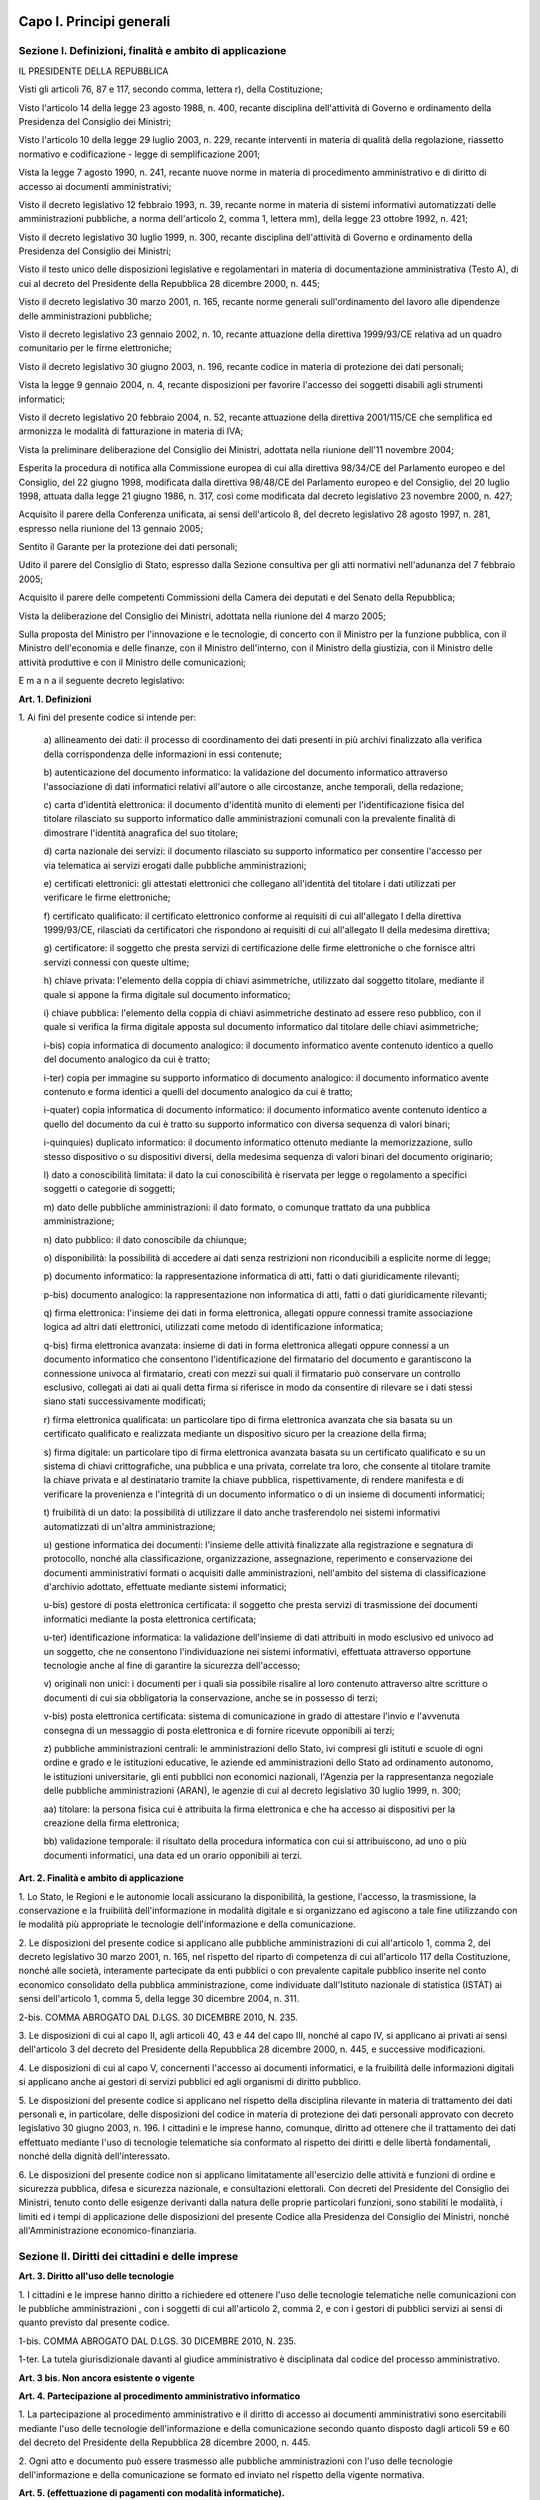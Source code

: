 Capo I. Principi generali
=========================

Sezione I. Definizioni, finalità e ambito di applicazione
---------------------------------------------------------

IL PRESIDENTE DELLA REPUBBLICA

Visti gli articoli 76, 87 e 117, secondo comma, lettera r), della
Costituzione;

Visto l'articolo 14 della legge 23 agosto 1988, n. 400, recante
disciplina dell'attività di Governo e ordinamento della Presidenza
del Consiglio dei Ministri;

Visto l'articolo 10 della legge 29 luglio 2003, n. 229, recante
interventi in materia di qualità della regolazione, riassetto
normativo e codificazione - legge di semplificazione 2001;

Vista la legge 7 agosto 1990, n. 241, recante nuove norme in
materia di procedimento amministrativo e di diritto di accesso ai
documenti amministrativi;

Visto il decreto legislativo 12 febbraio 1993, n. 39, recante norme
in materia di sistemi informativi automatizzati delle amministrazioni
pubbliche, a norma dell'articolo 2, comma 1, lettera mm), della legge
23 ottobre 1992, n. 421;

Visto il decreto legislativo 30 luglio 1999, n. 300, recante
disciplina dell'attività di Governo e ordinamento della Presidenza
del Consiglio dei Ministri;

Visto il testo unico delle disposizioni legislative e regolamentari
in materia di documentazione amministrativa (Testo A), di cui al
decreto del Presidente della Repubblica 28 dicembre 2000, n. 445;

Visto il decreto legislativo 30 marzo 2001, n. 165, recante norme
generali sull'ordinamento del lavoro alle dipendenze delle
amministrazioni pubbliche;

Visto il decreto legislativo 23 gennaio 2002, n. 10, recante
attuazione della direttiva 1999/93/CE relativa ad un quadro
comunitario per le firme elettroniche;

Visto il decreto legislativo 30 giugno 2003, n. 196, recante codice
in materia di protezione dei dati personali;

Vista la legge 9 gennaio 2004, n. 4, recante disposizioni per
favorire l'accesso dei soggetti disabili agli strumenti informatici;

Visto il decreto legislativo 20 febbraio 2004, n. 52, recante
attuazione della direttiva 2001/115/CE che semplifica ed armonizza le
modalità di fatturazione in materia di IVA;

Vista la preliminare deliberazione del Consiglio dei Ministri,
adottata nella riunione dell'11 novembre 2004;

Esperita la procedura di notifica alla Commissione europea di cui
alla direttiva 98/34/CE del Parlamento europeo e del Consiglio, del
22 giugno 1998, modificata dalla direttiva 98/48/CE del Parlamento
europeo e del Consiglio, del 20 luglio 1998, attuata dalla legge 21
giugno 1986, n. 317, così come modificata dal decreto legislativo 23
novembre 2000, n. 427;

Acquisito il parere della Conferenza unificata, ai sensi
dell'articolo 8, del decreto legislativo 28 agosto 1997, n. 281,
espresso nella riunione del 13 gennaio 2005;

Sentito il Garante per la protezione dei dati personali;

Udito il parere del Consiglio di Stato, espresso dalla Sezione
consultiva per gli atti normativi nell'adunanza del 7 febbraio 2005;

Acquisito il parere delle competenti Commissioni della Camera dei
deputati e del Senato della Repubblica;

Vista la deliberazione del Consiglio dei Ministri, adottata nella
riunione del 4 marzo 2005;

Sulla proposta del Ministro per l'innovazione e le tecnologie, di
concerto con il Ministro per la funzione pubblica, con il Ministro
dell'economia e delle finanze, con il Ministro dell'interno, con il
Ministro della giustizia, con il Ministro delle attività produttive
e con il Ministro delle comunicazioni;


E m a n a
il seguente decreto legislativo:

**Art. 1. Definizioni**


1\. Ai fini del presente codice si intende per:

   a\) allineamento dei dati: il processo di coordinamento dei dati
   presenti in più archivi finalizzato alla verifica della
   corrispondenza delle informazioni in essi contenute;

   b\) autenticazione del documento informatico: la validazione del
   documento informatico attraverso l'associazione di dati informatici
   relativi all'autore o alle circostanze, anche temporali, della
   redazione;

   c\) carta d'identità elettronica: il documento d'identità munito
   di elementi per l'identificazione fisica del titolare rilasciato
   su supporto informatico dalle amministrazioni comunali con la
   prevalente finalità di dimostrare l'identità anagrafica del suo
   titolare;

   d\) carta nazionale dei servizi: il documento rilasciato su
   supporto informatico per consentire l'accesso per via telematica ai
   servizi erogati dalle pubbliche amministrazioni;

   e\) certificati elettronici: gli attestati elettronici che
   collegano all'identità del titolare i dati utilizzati per verificare
   le firme elettroniche;

   f\) certificato qualificato: il certificato elettronico conforme
   ai requisiti di cui all'allegato I della direttiva 1999/93/CE,
   rilasciati da certificatori che rispondono ai requisiti di cui
   all'allegato II della medesima direttiva;

   g\) certificatore: il soggetto che presta servizi di
   certificazione delle firme elettroniche o che fornisce altri servizi
   connessi con queste ultime;

   h\) chiave privata: l'elemento della coppia di chiavi
   asimmetriche, utilizzato dal soggetto titolare, mediante il quale si
   appone la firma digitale sul documento informatico;

   i\) chiave pubblica: l'elemento della coppia di chiavi
   asimmetriche destinato ad essere reso pubblico, con il quale si
   verifica la firma digitale apposta sul documento informatico dal
   titolare delle chiavi asimmetriche;

   i-bis\) copia informatica di documento analogico: il documento
   informatico avente contenuto identico a quello del documento
   analogico da cui è tratto;

   i-ter\) copia per immagine su supporto informatico di documento
   analogico: il documento informatico avente contenuto e forma identici
   a quelli del documento analogico da cui è tratto;

   i-quater\) copia informatica di documento informatico: il
   documento informatico avente contenuto identico a quello del
   documento da cui è tratto su supporto informatico con diversa
   sequenza di valori binari;

   i-quinquies\) duplicato informatico: il documento informatico
   ottenuto mediante la memorizzazione, sullo stesso dispositivo o su
   dispositivi diversi, della medesima sequenza di valori binari del
   documento originario;

   l\) dato a conoscibilità limitata: il dato la cui conoscibilità
   è riservata per legge o regolamento a specifici soggetti o categorie
   di soggetti;

   m\) dato delle pubbliche amministrazioni: il dato formato, o
   comunque trattato da una pubblica amministrazione;

   n\) dato pubblico: il dato conoscibile da chiunque;

   o\) disponibilità: la possibilità di accedere ai dati senza
   restrizioni non riconducibili a esplicite norme di legge;

   p\) documento informatico: la rappresentazione informatica di
   atti, fatti o dati giuridicamente rilevanti;

   p-bis\) documento analogico: la rappresentazione non informatica
   di atti, fatti o dati giuridicamente rilevanti;

   q\) firma elettronica: l'insieme dei dati in forma elettronica,
   allegati oppure connessi tramite associazione logica ad altri dati
   elettronici, utilizzati come metodo di identificazione informatica;

   q-bis\) firma elettronica avanzata: insieme di dati in forma
   elettronica allegati oppure connessi a un documento informatico che
   consentono l'identificazione del firmatario del documento e
   garantiscono la connessione univoca al firmatario, creati con mezzi
   sui quali il firmatario può conservare un controllo esclusivo,
   collegati ai dati ai quali detta firma si riferisce in modo da
   consentire di rilevare se i dati stessi siano stati successivamente
   modificati;

   r\) firma elettronica qualificata: un particolare tipo di firma
   elettronica avanzata che sia basata su un certificato qualificato e
   realizzata mediante un dispositivo sicuro per la creazione della
   firma;

   s\) firma digitale: un particolare tipo di firma elettronica
   avanzata basata su un certificato qualificato e su un sistema di
   chiavi crittografiche, una pubblica e una privata, correlate tra
   loro, che consente al titolare tramite la chiave privata e al
   destinatario tramite la chiave pubblica, rispettivamente, di rendere
   manifesta e di verificare la provenienza e l'integrità di un
   documento informatico o di un insieme di documenti informatici;

   t\) fruibilità di un dato: la possibilità di utilizzare il dato
   anche trasferendolo nei sistemi informativi automatizzati di un'altra
   amministrazione;

   u\) gestione informatica dei documenti: l'insieme delle attività
   finalizzate alla registrazione e segnatura di protocollo, nonché
   alla classificazione, organizzazione, assegnazione, reperimento e
   conservazione dei documenti amministrativi formati o acquisiti dalle
   amministrazioni, nell'ambito del sistema di classificazione
   d'archivio adottato, effettuate mediante sistemi informatici;

   u-bis\) gestore di posta elettronica certificata: il soggetto che
   presta servizi di trasmissione dei documenti informatici mediante la
   posta elettronica certificata;

   u-ter\) identificazione informatica: la validazione dell'insieme
   di dati attribuiti in modo esclusivo ed univoco ad un soggetto, che
   ne consentono l'individuazione nei sistemi informativi, effettuata
   attraverso opportune tecnologie anche al fine di garantire la
   sicurezza dell'accesso;

   v\) originali non unici: i documenti per i quali sia possibile
   risalire al loro contenuto attraverso altre scritture o documenti di
   cui sia obbligatoria la conservazione, anche se in possesso di terzi;

   v-bis\) posta elettronica certificata: sistema di comunicazione in
   grado di attestare l'invio e l'avvenuta consegna di un messaggio di
   posta elettronica e di fornire ricevute opponibili ai terzi;

   z\) pubbliche amministrazioni centrali: le amministrazioni dello
   Stato, ivi compresi gli istituti e scuole di ogni ordine e grado e le
   istituzioni educative, le aziende ed amministrazioni dello Stato ad
   ordinamento autonomo, le istituzioni universitarie, gli enti pubblici
   non economici nazionali, l'Agenzia per la rappresentanza negoziale
   delle pubbliche amministrazioni (ARAN), le agenzie di cui al decreto
   legislativo 30 luglio 1999, n. 300;

   aa\) titolare: la persona fisica cui è attribuita la firma
   elettronica e che ha accesso ai dispositivi per la creazione della
   firma elettronica;

   bb\) validazione temporale: il risultato della procedura
   informatica con cui si attribuiscono, ad uno o più documenti
   informatici, una data ed un orario opponibili ai terzi.
   
**Art. 2. Finalità e ambito di applicazione**


1\. Lo Stato, le Regioni e le autonomie locali assicurano la
disponibilità, la gestione, l'accesso, la trasmissione, la
conservazione e la fruibilità dell'informazione in modalità
digitale e si organizzano ed agiscono a tale fine utilizzando con le
modalità più appropriate le tecnologie dell'informazione e della
comunicazione.

2\. Le disposizioni del presente codice si applicano alle pubbliche
amministrazioni di cui all'articolo 1, comma 2, del decreto
legislativo 30 marzo 2001, n. 165, nel rispetto del riparto di
competenza di cui all'articolo 117 della Costituzione, nonché alle
società, interamente partecipate da enti pubblici o con prevalente
capitale pubblico inserite nel conto economico consolidato della
pubblica amministrazione, come individuate dall'Istituto nazionale di
statistica (ISTAT) ai sensi dell'articolo 1, comma 5, della legge 30
dicembre 2004, n. 311.

2-bis\. COMMA ABROGATO DAL D.LGS. 30 DICEMBRE 2010, N. 235.

3\. Le disposizioni di cui al capo II, agli articoli 40, 43 e 44 del
capo III, nonché al capo IV, si applicano ai privati ai sensi
dell'articolo 3 del decreto del Presidente della Repubblica 28
dicembre 2000, n. 445, e successive modificazioni.

4\. Le disposizioni di cui al capo V, concernenti l'accesso ai
documenti informatici, e la fruibilità delle informazioni digitali
si applicano anche ai gestori di servizi pubblici ed agli organismi
di diritto pubblico.

5\. Le disposizioni del presente codice si applicano nel rispetto
della disciplina rilevante in materia di trattamento dei dati
personali e, in particolare, delle disposizioni del codice in materia
di protezione dei dati personali approvato con decreto legislativo 30
giugno 2003, n. 196. I cittadini e le imprese hanno, comunque,
diritto ad ottenere che il trattamento dei dati effettuato mediante
l'uso di tecnologie telematiche sia conformato al rispetto dei
diritti e delle libertà fondamentali, nonché della dignità
dell'interessato.

6\. Le disposizioni del presente codice non si applicano
limitatamente all'esercizio delle attività e funzioni di ordine e
sicurezza pubblica, difesa e sicurezza nazionale, e consultazioni
elettorali. Con decreti del Presidente del Consiglio dei Ministri,
tenuto conto delle esigenze derivanti dalla natura delle proprie
particolari funzioni, sono stabiliti le modalità, i limiti ed i
tempi di applicazione delle disposizioni del presente Codice alla
Presidenza del Consiglio dei Ministri, nonché all'Amministrazione
economico-finanziaria.

Sezione II. Diritti dei cittadini e delle imprese
-------------------------------------------------

**Art. 3. Diritto all'uso delle tecnologie**


1\. I cittadini e le imprese hanno diritto a richiedere ed ottenere
l'uso delle tecnologie telematiche nelle comunicazioni con le
pubbliche amministrazioni , con i soggetti di cui all'articolo 2,
comma 2, e con i gestori di pubblici servizi ai sensi di quanto
previsto dal presente codice.

1-bis\. COMMA ABROGATO DAL D.LGS. 30 DICEMBRE 2010, N. 235.

1-ter\. La tutela giurisdizionale davanti al giudice amministrativo
è disciplinata dal codice del processo amministrativo.

**Art. 3 bis. Non ancora esistente o vigente**

**Art. 4. Partecipazione al procedimento amministrativo informatico**


1\. La partecipazione al procedimento amministrativo e il diritto di
accesso ai documenti amministrativi sono esercitabili mediante l'uso
delle tecnologie dell'informazione e della comunicazione secondo
quanto disposto dagli articoli 59 e 60 del decreto del Presidente
della Repubblica 28 dicembre 2000, n. 445.

2\. Ogni atto e documento può essere trasmesso alle pubbliche
amministrazioni con l'uso delle tecnologie dell'informazione e della
comunicazione se formato ed inviato nel rispetto della vigente
normativa.

**Art. 5. (effettuazione di pagamenti con modalità informatiche).**


1\. Le pubbliche amministrazioni consentono, sul territorio
nazionale, l'effettuazione dei pagamenti ad esse spettanti, a
qualsiasi titolo dovuti, fatte salve le attività di riscossione dei
tributi regolate da specifiche normative, con l'uso delle tecnologie
dell'informazione e della comunicazione.

2\. Le pubbliche amministrazioni centrali possono avvalersi, senza
nuovi o maggiori oneri per la finanza pubblica, di prestatori di
servizi di pagamento per consentire ai privati di effettuare i
pagamenti in loro favore attraverso l'utilizzo di carte di debito, di
credito o prepagate e di ogni altro strumento di pagamento
elettronico disponibile. Il prestatore dei servizi di pagamento che
riceve l'importo dell'operazione di pagamento, effettua il
riversamento dell'importo trasferito al tesoriere dell'ente,
registrando in apposito sistema informatico, a disposizione
dell'amministrazione, il pagamento eseguito e la relativa causale, la
corrispondenza di ciascun pagamento, i capitoli e gli articoli
d'entrata oppure le contabilità speciali interessate.

3\. Con decreto del Ministro per la pubblica amministrazione e
l'innovazione ed i Ministri competenti per materia, di concerto con
il Ministro dell'economia e delle finanze, sentito DigitPA sono
individuate le operazioni di pagamento interessate dai commi 1 e 2, i
tempi da cui decorre la disposizione di cui al comma 1, le relative
modalità per il riversamento, la rendicontazione da parte del
prestatore dei servizi di pagamento e l'interazione tra i sistemi e i
soggetti coinvolti nel pagamento, nonché il modello di convenzione
che il prestatore di servizi di pagamento deve sottoscrivere per
effettuare il servizio.

4\. Le regioni, anche per quanto concerne i propri enti e le
amministrazioni del Servizio sanitario nazionale, e gli enti locali
adeguano i propri ordinamenti al principio di cui al comma 1.

**Art. 5-bis. (comunicazioni tra imprese e amministrazioni pubbliche).**


1\. La presentazione di istanze, dichiarazioni, dati e lo scambio di
informazioni e documenti, anche a fini statistici, tra le imprese e
le amministrazioni pubbliche avviene esclusivamente utilizzando le
tecnologie dell'informazione e della comunicazione. Con le medesime
modalità le amministrazioni pubbliche adottano e comunicano atti e
provvedimenti amministrativi nei confronti delle imprese.

2\. Con decreto del Presidente del Consiglio dei Ministri, su
proposta del Ministro per la pubblica amministrazione e
l'innovazione, di concerto con il Ministro dello sviluppo economico e
con il Ministro per la semplificazione normativa, sono adottate le
modalità di attuazione del comma 1 da parte delle pubbliche
amministrazioni centrali e fissati i relativi termini.

3\. DigitPA, anche avvalendosi degli uffici di cui all'articolo 17,
provvede alla verifica dell'attuazione del comma 1 secondo le
modalità e i termini indicati nel decreto di cui al comma 2.

4\. Il Governo promuove l'intesa con regioni ed enti locali in sede
di Conferenza unificata per l'adozione degli indirizzi utili alla
realizzazione delle finalità di cui al comma 1.

**Art. 6. Utilizzo della posta elettronica certificata**


1\. Per le comunicazioni di cui all'articolo 48, comma 1, con i
soggetti che hanno preventivamente dichiarato il proprio indirizzo ai
sensi della vigente normativa tecnica, le pubbliche amministrazioni
utilizzano la posta elettronica certificata. La dichiarazione
dell'indirizzo vincola solo il dichiarante e rappresenta espressa
accettazione dell'invio, tramite posta elettronica certificata, da
parte delle pubbliche amministrazioni, degli atti e dei provvedimenti
che lo riguardano.

1-bis\. La consultazione degli indirizzi di posta elettronica
certificata, di cui agli articoli 16, comma 10, e 16-bis, comma 5,
del decreto-legge 29 novembre 2008, n. 185, convertito, con
modificazioni, dalla legge 28 gennaio 2009, n. 2, e l'estrazione di
elenchi dei suddetti indirizzi, da parte delle pubbliche
amministrazioni è effettuata sulla base delle regole tecniche
emanate da DigitPA, sentito il Garante per la protezione dei dati
personali.

2\. COMMA ABROGATO DAL D.LGS. 30 DICEMBRE 2010, N. 235.

2-bis\. COMMA ABROGATO DAL D.LGS. 30 DICEMBRE 2010, N. 235.

**Art. 6 bis. Non ancora esistente o vigente**

**Art. 6 ter. Non ancora esistente o vigente**

**Art. 7. Qualità dei servizi resi e soddisfazione dell'utenza**


1\. Le pubbliche amministrazioni provvedono alla
riorganizzazione ed aggiornamento dei servizi resi; a tale fine
sviluppano l'uso delle tecnologie dell'informazione e della
comunicazione, sulla base di una preventiva analisi delle reali
esigenze dei cittadini e delle imprese, anche utilizzando strumenti
per la valutazione del grado di soddisfazione degli utenti.

2\. Entro il 31 maggio di ciascun anno le pubbliche amministrazioni
centrali trasmettono al Ministro delegato per la funzione pubblica e
al Ministro delegato per l'innovazione e le tecnologie una relazione
sulla qualità dei servizi resi e sulla soddisfazione dell'utenza.

**Art. 8. Alfabetizzazione informatica dei cittadini**


1\. Lo Stato promuove iniziative volte a favorire l'alfabetizzazione
informatica dei cittadini con particolare riguardo alle categorie a
rischio di esclusione, anche al fine di favorire l'utilizzo dei
servizi telematici delle pubbliche amministrazioni.

**Art. 8 bis. Non ancora esistente o vigente**

**Art. 9. Partecipazione democratica elettronica**


1\. Le pubbliche amministrazioni favoriscono ogni forma di uso
delle nuove tecnologie per promuovere una maggiore partecipazione dei
cittadini, anche residenti all'estero, al processo democratico e per
facilitare l'esercizio dei diritti politici e civili sia individuali
che collettivi.

**Art. 10. Sportello unico per le attività produttive**


1\. Lo sportello unico per le attività produttive di cui
all'articolo 38, comma 3, del decreto-legge 25 giugno 2008, n.112,
convertito, con modificazioni, dalla legge 6 agosto 2008, n.133,
eroga i propri servizi verso l'utenza in via telematica.

2\. COMMA ABROGATO DAL D.LGS. 30 DICEMBRE 2010, N. 235.

3\. COMMA ABROGATO DAL D.LGS. 30 DICEMBRE 2010, N. 235.

4\. Lo Stato realizza, nell'ambito di quanto previsto dal sistema
pubblico di connettività di cui al presente decreto, un sistema
informatizzato per le imprese relativo ai procedimenti di competenza
delle amministrazioni centrali anche ai fini di quanto previsto
all'articolo 11.

**Art. 11. Registro informatico degli adempimenti amministrativi per le imprese**


1\. Presso il Ministero delle attività produttive, che si avvale a
questo scopo del sistema informativo delle camere di commercio,
industria, artigianato e agricoltura, è istituito il Registro
informatico degli adempimenti amministrativi per le imprese, di
seguito denominato "Registro", il quale contiene l'elenco completo
degli adempimenti amministrativi previsti dalle pubbliche
amministrazioni per l'avvio e l'esercizio delle attività di impresa,
nonché i dati raccolti dalle amministrazioni comunali negli archivi
informatici di cui all'articolo 24, comma 2, del decreto legislativo
31 marzo 1998, n. 112. Il Registro, che si articola su base regionale
con apposite sezioni del sito informatico, fornisce, ove possibile,
il supporto necessario a compilare in via elettronica la relativa
modulistica.

2\. È fatto obbligo alle amministrazioni pubbliche, nonché ai
concessionari di lavori e ai concessionari e gestori di servizi
pubblici, di trasmettere in via informatica al Ministero delle
attività produttive l'elenco degli adempimenti amministrativi
necessari per l'avvio e l'esercizio dell'attività di impresa.

3\. Con decreto del Presidente del Consiglio dei Ministri, su
proposta del Ministro delle attività produttive e del Ministro
delegato per l'innovazione e le tecnologie, sono stabilite le
modalità di coordinamento, di attuazione e di accesso al Registro,
nonché di connessione informatica tra le diverse sezioni del sito.

4\. Il Registro è pubblicato su uno o più siti telematici,
individuati con decreto del Ministro delle attività produttive.

5\. Del Registro possono avvalersi le autonomie locali, qualora non
provvedano in proprio, per i servizi pubblici da loro gestiti.

6\. All'onere derivante dall'attuazione del presente articolo si
provvede ai sensi dell'articolo 21, comma 2, della legge 29 luglio
2003, n. 229.

Sezione III. Organizzazione delle pubbliche amministrazioni rapporti fra stato, regioni e autonomie locali
----------------------------------------------------------------------------------------------------------

**Art. 12. Norme generali per l'uso delle tecnologie dell'informazione e delle comunicazioni nell'azione amministrativa**


1\. Le pubbliche amministrazioni nell'organizzare autonomamente la
propria attività utilizzano le tecnologie dell'informazione e della
comunicazione per la realizzazione degli obiettivi di efficienza,
efficacia, economicità, imparzialità, trasparenza, semplificazione
e partecipazione , nonché per la garanzia dei diritti dei
cittadini e delle imprese di cui al capo I, sezione II, del presente
decreto..

1-bis\. Gli organi di Governo nell'esercizio delle funzioni di
indirizzo politico ed in particolare nell'emanazione delle direttive
generali per l'attività amministrativa e per la gestione ai sensi
del comma 1 dell'articolo 14 del decreto legislativo 30 marzo 2001,
n. 165, e le amministrazioni pubbliche nella redazione del piano di
performance di cui all'articolo 10 del decreto legislativo 27 ottobre
2009, n. 150, dettano disposizioni per l'attuazione delle
disposizioni del presente decreto.

1-ter\. I dirigenti rispondono dell'osservanza ed attuazione delle
disposizioni di cui al presente decreto ai sensi e nei limiti degli
articoli 21 e 55 del decreto legislativo 30 marzo 2001, n. 165, ferme
restando le eventuali responsabilità penali, civili e contabili
previste dalle norme vigenti. L'attuazione delle disposizioni del
presente decreto è comunque rilevante ai fini della misurazione e
valutazione della performance organizzativa ed individuale dei
dirigenti.

2\. Le pubbliche amministrazioni adottano le tecnologie
dell'informazione e della comunicazione nei rapporti interni, tra le
diverse amministrazioni e tra queste e i privati, con misure
informatiche, tecnologiche, e procedurali di sicurezza, secondo le
regole tecniche di cui all'articolo 71.

3\. Le pubbliche amministrazioni operano per assicurare
l'uniformità e la graduale integrazione delle modalità di
interazione degli utenti con i servizi informatici , ivi comprese
le reti di telefonia fissa e mobile in tutte le loro articolazioni,
da esse erogati, qualunque sia il canale di erogazione, nel rispetto
della autonomia e della specificità di ciascun erogatore di servizi.

4\. Lo Stato promuove la realizzazione e l'utilizzo di reti
telematiche come strumento di interazione tra le pubbliche
amministrazioni ed i privati.

5\. Le pubbliche amministrazioni utilizzano le tecnologie
dell'informazione e della comunicazione, garantendo, nel rispetto
delle vigenti normative, l'accesso alla consultazione, la
circolazione e lo scambio di dati e informazioni, nonché
l'interoperabilità dei sistemi e l'integrazione dei processi di
servizio fra le diverse amministrazioni nel rispetto delle regole
tecniche stabilite ai sensi dell'articolo 71.

5-bis\. Le pubbliche amministrazioni implementano e consolidano i
processi di informatizzazione in atto, ivi compresi quelli
riguardanti l'erogazione attraverso le tecnologie dell'informazione
e della comunicazione. in via telematica di servizi a cittadini ed
imprese anche con l'intervento di privati.

**Art. 13. Formazione informatica dei dipendenti pubblici**


1\. Le pubbliche amministrazioni nella predisposizione dei piani di
cui all'articolo 7-bis, del decreto legislativo 30 marzo 2001, n.
165, e nell'ambito delle risorse finanziarie previste dai piani
medesimi, attuano anche politiche di formazione del personale
finalizzate alla conoscenza e all'uso delle tecnologie
dell'informazione e della comunicazione.

**Art. 14. Rapporti tra stato, regioni e autonomie locali**


1\. In attuazione del disposto dell'articolo 117, secondo comma,
lettera r), della Costituzione, lo Stato disciplina il coordinamento
informatico dei dati dell'amministrazione statale, regionale e
locale, dettando anche le regole tecniche necessarie per garantire la
sicurezza e l'interoperabilità dei sistemi informatici e dei flussi
informativi per la circolazione e lo scambio dei dati e per l'accesso
ai servizi erogati in rete dalle amministrazioni medesime.

2\. Lo Stato, le regioni e le autonomie locali promuovono le intese
e gli accordi e adottano, attraverso la Conferenza unificata, gli
indirizzi utili per realizzare un processo di digitalizzazione
dell'azione amministrativa coordinato e condiviso e per
l'individuazione delle regole tecniche di cui all'articolo 71.

2-bis\. Le regioni promuovono sul territorio azioni tese a
realizzare un processo di digitalizzazione dell'azione amministrativa
coordinato e condiviso tra le autonomie locali.

2-ter\. Le regioni e gli enti locali digitalizzano la loro azione
amministrativa e implementano l'utilizzo delle tecnologie
dell'informazione e della comunicazione per garantire servizi
migliori ai cittadini e alle imprese.

3\. Lo Stato, ai fini di quanto previsto ai commi 1 e 2, istituisce
organismi di cooperazione con le regioni e le autonomie locali,
promuove intese ed accordi tematici e territoriali, favorisce la
collaborazione interregionale, incentiva la realizzazione di progetti
a livello locale, in particolare mediante il trasferimento delle
soluzioni tecniche ed organizzative, previene il divario tecnologico
tra amministrazioni di diversa dimensione e collocazione
territoriale.

3-bis\. Ai fini di quanto previsto ai commi 1, 2 e 3, è istituita
senza nuovi o maggiori oneri per la finanza pubblica, presso la
Conferenza unificata, previa delibera della medesima che ne definisce
la composizione e le specifiche competenze, una Commissione
permanente per l'innovazione tecnologica nelle regioni e negli enti
locali con funzioni istruttorie e consultive.

**Art. 14 bis. Non ancora esistente o vigente**

**Art. 15. Digitalizzazione e riorganizzazione**


1\. La riorganizzazione strutturale e gestionale delle pubbliche
amministrazioni volta al perseguimento degli obiettivi di cui
all'articolo 12, comma 1, avviene anche attraverso il migliore e più
esteso utilizzo delle tecnologie dell'informazione e della
comunicazione nell'ambito di una coordinata strategia che garantisca
il coerente sviluppo del processo di digitalizzazione.

2\. In attuazione del comma 1, le pubbliche amministrazioni
provvedono in particolare a razionalizzare e semplificare i
procedimenti amministrativi, le attività gestionali, i documenti, la
modulistica, le modalità di accesso e di presentazione delle istanze
da parte dei cittadini e delle imprese, assicurando che l'utilizzo
delle tecnologie dell'informazione e della comunicazione avvenga in
conformità alle prescrizioni tecnologiche definite nelle regole
tecniche di cui all'articolo 71.

2-bis\. Le pubbliche amministrazioni nella valutazione dei progetti
di investimento in materia di innovazione tecnologica tengono conto
degli effettivi risparmi derivanti dalla razionalizzazione di cui al
comma 2, nonché dei costi e delle economie che ne derivano.

2-ter\. Le pubbliche amministrazioni, quantificano annualmente, ai
sensi dell'articolo 27, del decreto legislativo 27 ottobre 2009,
n.150, i risparmi effettivamente conseguiti in attuazione delle
disposizioni di cui ai commi 1 e 2. Tali risparmi sono utilizzati,
per due terzi secondo quanto previsto dall'articolo 27, comma 1, del
citato decreto legislativo n. 150 del 2009 e in misura pari ad un
terzo per il finanziamento di ulteriori progetti di innovazione.

3\. La digitalizzazione dell'azione amministrativa è attuata dalle
pubbliche amministrazioni con modalità idonee a garantire la
partecipazione dell'Italia alla costruzione di reti transeuropee per
lo scambio elettronico di dati e servizi fra le amministrazioni dei
Paesi membri dell'Unione europea.

**Art. 16. Competenze del presidente del consiglio dei ministri in materia di innovazione e tecnologie**


1\. Per il perseguimento dei fini di cui al presente codice, il
Presidente del Consiglio dei Ministri o il Ministro delegato per
l'innovazione e le tecnologie, nell'attività di coordinamento del
processo di digitalizzazione e di coordinamento e di valutazione dei
programmi, dei progetti e dei piani di azione formulati dalle
pubbliche amministrazioni centrali per lo sviluppo dei sistemi
informativi:

   a\) definisce con proprie direttive le linee strategiche, la
   pianificazione e le aree di intervento dell'innovazione tecnologica
   nelle pubbliche amministrazioni centrali, e ne verifica
   l'attuazione;

   b\) valuta, sulla base di criteri e metodiche di ottimizzazione
   della spesa, il corretto utilizzo delle risorse finanziarie per
   l'informatica e la telematica da parte delle singole amministrazioni
   centrali;

   c\) sostiene progetti di grande contenuto innovativo, di rilevanza
   strategica, di preminente interesse nazionale, con particolare
   attenzione per i progetti di carattere intersettoriale;

   d\) promuove l'informazione circa le iniziative per la diffusione
   delle nuove tecnologie;

   e\) detta norme tecniche ai sensi dell'articolo, 71 e criteri in
   tema di pianificazione, progettazione, realizzazione, gestione,
   mantenimento dei sistemi informativi automatizzati delle pubbliche
   amministrazioni centrali e delle loro interconnessioni, nonché della
   loro qualità e relativi aspetti organizzativi e della loro
   sicurezza.

2\. Il Presidente del Consiglio dei Ministri o il Ministro delegato
per l'innovazione e le tecnologie riferisce annualmente al Parlamento
sullo stato di attuazione del presente codice.

**Art. 17. Strutture per l'organizzazione, l'innovazione e le tecnologie**


1\. Le pubbliche amministrazioni centrali garantiscono l'attuazione
delle linee strategiche per la riorganizzazione e digitalizzazione
dell'amministrazione definite dal Governo. A tale fine, le predette
amministrazioni individuano un unico ufficio dirigenziale generale,
fermo restando il numero complessivo di tali uffici, responsabile del
coordinamento funzionale. Al predetto ufficio afferiscono i compiti
relativi a:

   a\) coordinamento strategico dello sviluppo dei sistemi
   informativi, di telecomunicazione e fonia, in modo da assicurare
   anche la coerenza con gli standard tecnici e organizzativi comuni;

   b\) indirizzo e coordinamento dello sviluppo dei servizi, sia
   interni che esterni, forniti dai sistemi informativi di
   telecomunicazione e fonia dell'amministrazione;

   c\) indirizzo, pianificazione, coordinamento e monitoraggio della
   sicurezza informatica relativamente ai dati, ai sistemi e alle
   infrastrutture anche in relazione al sistema pubblico di
   connettività, nel rispetto delle regole tecniche di cui all'articolo
   51, comma 1;

   d\) accesso dei soggetti disabili agli strumenti informatici e
   promozione dell'accessibilità anche in attuazione di quanto previsto
   dalla legge 9 gennaio 2004, n. 4;

   e\) analisi della coerenza tra l'organizzazione
   dell'amministrazione e l'utilizzo delle tecnologie dell'informazione
   e della comunicazione, al fine di migliorare la soddisfazione
   dell'utenza e la qualità dei servizi nonché di ridurre i tempi e i
   costi dell'azione amministrativa;

   f\) cooperazione alla revisione della riorganizzazione
   dell'amministrazione ai fini di cui alla lettera e);

   g\) indirizzo, coordinamento e monitoraggio della pianificazione
   prevista per lo sviluppo e la gestione dei sistemi informativi di
   telecomunicazione e fonia;;

   h\) progettazione e coordinamento delle iniziative rilevanti ai
   fini di una più efficace erogazione di servizi in rete a cittadini e
   imprese mediante gli strumenti della cooperazione applicativa tra
   pubbliche amministrazioni, ivi inclusa la predisposizione e
   l'attuazione di accordi di servizio tra amministrazioni per la
   realizzazione e compartecipazione dei sistemi informativi
   cooperativi;

   i\) promozione delle iniziative attinenti l'attuazione delle
   direttive impartite dal Presidente del Consiglio dei Ministri o dal
   Ministro delegato per l'innovazione e le tecnologie;

   j\) pianificazione e coordinamento del processo di diffusione,
   all'interno dell'amministrazione, dei sistemi di posta elettronica,
   protocollo informatico, firma digitale e mandato informatico, e delle
   norme in materia di accessibilità e fruibilità.

1-bis\. Per lo svolgimento dei compiti di cui al comma 1, le
Agenzie, le Forze armate, compresa l'Arma dei carabinieri e il Corpo
delle capitanerie di porto, nonché i Corpi di polizia hanno facoltà
di individuare propri uffici senza incrementare il numero complessivo
di quelli già previsti nei rispettivi assetti organizzativi.

1-ter\. DigitPA assicura il coordinamento delle iniziative di cui al
comma 1, lettera c), con le modalità di cui all'articolo 51.

**Art. 18. Conferenza permanente per l'innovazione tecnologica**


1\. È istituita la Conferenza permanente per l'innovazione
tecnologica con funzioni di consulenza al Presidente del Consiglio
dei Ministri, o al Ministro delegato per l'innovazione e le
tecnologie, in materia di sviluppo ed attuazione dell'innovazione
tecnologica nelle amministrazioni dello Stato.

2\. La Conferenza permanente per l'innovazione tecnologica è
presieduta da un rappresentante della Presidenza del Consiglio dei
Ministri designato dal Presidente del Consiglio dei Ministri o dal
Ministro delegato per l'innovazione e le tecnologie; ne fanno parte
il Presidente del DigitPA (d'ora in poi DigitPA ), i
componenti del DigitPA, il Capo del Dipartimento per
l'innovazione e le tecnologie, nonché i responsabili delle funzioni
di cui all'articolo 17.

3\. La Conferenza permanente per l'innovazione tecnologica si
riunisce con cadenza almeno semestrale per la verifica dello stato di
attuazione dei programmi in materia di innovazione tecnologica e del
piano triennale di cui all'articolo 9 del decreto legislativo 12
febbraio 1993, n. 39.

4\. Il Presidente del Consiglio dei Ministri, o il Ministro delegato
per l'innovazione e le tecnologie, provvede, con proprio decreto, a
disciplinare il funzionamento della Conferenza permanente per
l'innovazione tecnologica.

5\. La Conferenza permanente per l'innovazione tecnologica può
sentire le organizzazioni produttive e di categoria.

6\. La Conferenza permanente per l'innovazione tecnologica opera
senza rimborsi spese o compensi per i partecipanti a qualsiasi titolo
dovuti, compreso il trattamento economico di missione; dal presente
articolo non devono derivare nuovi o maggiori oneri per il bilancio
dello Stato.

**Art. 19. Banca dati per la legislazione in materia di pubblico impiego**


1\. È istituita presso la Presidenza del Consiglio dei Ministri -
Dipartimento della funzione pubblica, una banca dati contenente la
normativa generale e speciale in materia di rapporto di lavoro alle
dipendenze delle pubbliche amministrazioni.

2\. La Presidenza del Consiglio dei Ministri - Dipartimento della
funzione pubblica, cura l'aggiornamento periodico della banca dati di
cui al comma 1, tenendo conto delle innovazioni normative e della
contrattazione collettiva successivamente intervenuta, e assicurando
agli utenti la consultazione gratuita.

3\. All'onere derivante dall'attuazione dei presente articolo si
provvede ai sensi dell'articolo 21, comma 3, della legge 29 luglio
2003, n. 229.

Capo II. Documento informatico e firme elettroniche; trasferimenti, libri e scritture
=====================================================================================

Sezione I. Documento informatico
--------------------------------

**Art. 20. Documento informatico**


1\. Il documento informatico da chiunque formato, la
memorizzazione su supporto informatico e la trasmissione con
strumenti telematici conformi alle regole tecniche di cui
all'articolo 71 sono validi e rilevanti agli effetti di legge, ai
sensi delle disposizioni del presente codice.

1-bis\. L'idoneità del documento informatico a soddisfare il
requisito della forma scritta e il suo valore probatorio sono
liberamente valutabili in giudizio, tenuto conto delle sue
caratteristiche oggettive di qualità, sicurezza, integrità ed
immodificabilità, fermo restando quanto disposto dall'articolo 21.

2\. COMMA ABROGATO DAL D.LGS. 30 DICEMBRE 2010, N. 235.

3\. Le regole tecniche per la formazione, per la trasmissione, la
conservazione, la copia, la duplicazione, la riproduzione e la
validazione temporale dei documenti informatici, nonché quelle in
materia di generazione, apposizione e verifica di qualsiasi tipo di
firma elettronica avanzata, sono stabilite ai sensi dell'articolo 71.
La data e l'ora di formazione del documento informatico sono
opponibili ai terzi se apposte in conformità alle regole tecniche
sulla validazione temporale.

4\. Con le medesime regole tecniche sono definite le misure tecniche,
organizzative e gestionali volte a garantire l'integrità, la
disponibilità e la riservatezza delle informazioni contenute nel
documento informatico.

5\. Restano ferme le disposizioni di legge in materia di protezione
dei dati personali.

5-bis\. Gli obblighi di conservazione e di esibizione di documenti
previsti dalla legislazione vigente si intendono soddisfatti a tutti
gli effetti di legge a mezzo di documenti informatici, se le
procedure utilizzate sono conformi alle regole tecniche dettate ai
sensi dell'articolo 71.

**Art. 21. Documento informatico sottoscritto con firma elettronica.**


1\. Il documento informatico, cui è apposta una firma elettronica,
sul piano probatorio è liberamente valutabile in giudizio, tenuto
conto delle sue caratteristiche oggettive di qualità, sicurezza,
integrità e immodificabilità.

2\. Il documento informatico sottoscritto con firma elettronica
avanzata, qualificata o digitale, formato nel rispetto delle regole
tecniche di cui all'articolo 20, comma 3, che garantiscano
l'identificabilità dell'autore, l'integrità e l'immodificabilità
del documento, ha l'efficacia prevista dall'articolo 2702 del codice
civile. L'utilizzo del dispositivo di firma si presume riconducibile
al titolare, salvo che questi dia prova contraria.
2-bis). Salvo quanto previsto dall'articolo 25, le scritture
private di cui all'articolo 1350, primo comma, numeri da 1 a 12, del
codice civile, se fatte con documento informatico, sono sottoscritte,
a pena di nullità, con firma elettronica qualificata o con firma
digitale.

3\. L'apposizione ad un documento informatico di una firma digitale
o di un altro tipo di firma elettronica qualificata basata su un
certificato elettronico revocato, scaduto o sospeso equivale a
mancata sottoscrizione. La revoca o la sospensione, comunque
motivate, hanno effetto dal momento della pubblicazione, salvo che il
revocante, o chi richiede la sospensione, non dimostri che essa era
già a conoscenza di tutte le parti interessate.

4\. Le disposizioni del presente articolo si applicano anche se la
firma elettronica è basata su un certificato qualificato rilasciato
da un certificatore stabilito in uno Stato non facente parte
dell'Unione europea, quando ricorre una delle seguenti condizioni:

   a\) il certificatore possiede i requisiti di cui alla direttiva
   1999/93/CE del Parlamento europeo e del Consiglio, del 13 dicembre
   1999, ed è accreditato in uno Stato membro;

   b\) il certificato qualificato è garantito da un certificatore
   stabilito nella Unione europea, in possesso dei requisiti di cui alla
   medesima direttiva;

   c\) il certificato qualificato, o il certificatore, è
   riconosciuto in forza di un accordo bilaterale o multilaterale tra
   l'Unione europea e Paesi terzi o organizzazioni internazionali.

5\. Gli obblighi fiscali relativi ai documenti informatici ed alla
loro riproduzione su diversi tipi di supporto sono assolti secondo le
modalità definite con uno o più decreti del Ministro dell'economia
e delle finanze, sentito il Ministro delegato per l'innovazione e le
tecnologie.

**Art. 22. (copie informatiche di documenti analogici).**


1\. I documenti informatici contenenti copia di atti pubblici,
scritture private e documenti in genere, compresi gli atti e
documenti amministrativi di ogni tipo formati in origine su supporto
analogico, spediti o rilasciati dai depositari pubblici autorizzati e
dai pubblici ufficiali, hanno piena efficacia, ai sensi degli
articoli 2714 e 2715 del codice civile, se ad essi è apposta o
associata, da parte di colui che li spedisce o rilascia, una firma
digitale o altra firma elettronica qualificata. La loro esibizione e
produzione sostituisce quella dell'originale.

2\. Le copie per immagine su supporto informatico di documenti
originali formati in origine su supporto analogico hanno la stessa
efficacia probatoria degli originali da cui sono estratte, se la loro
conformità è attestata da un notaio o da altro pubblico ufficiale a
ciò autorizzato, con dichiarazione allegata al documento informatico
e asseverata secondo le regole tecniche stabilite ai sensi
dell'articolo 71.

3\. Le copie per immagine su supporto informatico di documenti
originali formati in origine su supporto analogico nel rispetto delle
regole tecniche di cui all'articolo 71 hanno la stessa efficacia
probatoria degli originali da cui sono tratte se la loro conformità
all'originale non è espressamente disconosciuta.

4\. Le copie formate ai sensi dei commi 1, 2 e 3 sostituiscono ad
ogni effetto di legge gli originali formati in origine su supporto
analogico, e sono idonee ad assolvere gli obblighi di conservazione
previsti dalla legge, salvo quanto stabilito dal comma 5.

5\. Con decreto del Presidente del Consiglio dei Ministri possono
essere individuate particolari tipologie di documenti analogici
originali unici per le quali, in ragione di esigenze di natura
pubblicistica, permane l'obbligo della conservazione dell'originale
analogico oppure, in caso di conservazione sostitutiva, la loro
conformità all'originale deve essere autenticata da un notaio o da
altro pubblico ufficiale a ciò autorizzato con dichiarazione da
questi firmata digitalmente ed allegata al documento informatico.

6\. Fino alla data di emanazione del decreto di cui al comma 5r per
tutti i documenti analogici originali unici permane l'obbligo della
conservazione dell'originale analogico oppure, in caso di
conservazione sostitutiva, la loro conformità all'originale deve
essere autenticata da un notaio o da altro pubblico ufficiale a ciò
autorizzato con dichiarazione da questi firmata digitalmente ed
allegata al documento informatico.

**Art. 23. (copie analogiche di documenti informatici).**


1\. Le copie su supporto analogico di documento informatico, anche
sottoscritto con firma elettronica avanzata, qualificata o digitale,
hanno la stessa efficacia probatoria dell'originale da cui sono
tratte se la loro conformità all'originale in tutte le sue
componenti è attestata da un pubblico ufficiale a ciò autorizzato.

2\. Le copie e gli estratti su supporto analogico del documento
informatico, conformi alle vigenti regole tecniche, hanno la stessa
efficacia probatoria dell'originale se la loto conformità non è
espressamente disconosciuta. Resta fermo, ove previsto l'obbligo di
conservazione dell'originale informatico.

**Art. 23-bis. (duplicati e copie informatiche di documenti informatici).**


1\. I duplicati informatici hanno il medesimo valore giuridico, ad
ogni effetto di legge, del documento informatico da cui sono tratti,
se prodotti in conformità alle regole tecniche di cui all'articolo
71.

2\. Le copie e gli estratti informatici del documento informatico,
se prodotti in conformità alle vigenti regole tecniche di cui
all'articolo 71, hanno la stessa efficacia probatoria dell'originale
da cui sono tratte se la loro conformità all'originale, in tutti le
sue componenti, è attestata da un pubblico ufficiale a ciò
autorizzato o se la conformità non è espressamente disconosciuta.
Resta fermo, ove previsto, l'obbligo di conservazione dell'originale
informatico.

**Art. 23-ter. (documenti amministrativi informatici).**


1\. Gli atti formati dalle pubbliche amministrazioni con strumenti
informatici, nonché i dati e i documenti informatici detenuti dalle
stesse, costituiscono informazione primaria ed originale da cui è
possibile effettuare, su diversi o identici tipi di supporto,
duplicazioni e copie per gli usi consentiti dalla legge.

2\. I documenti costituenti atti amministrativi con rilevanza
interna al procedimento amministrativo sottoscritti con firma
elettronica avanzata hanno l'efficacia prevista dall'art. 2702 del
codice civile.

3\. Le copie su supporto informatico di documenti formati dalla
pubblica amministrazione in origine su supporto analogico ovvero da
essa detenuti, hanno il medesimo valore giuridico, ad ogni effetto di
legge, degli originali da cui sono tratte, se la loro conformità
all'originale è assicurata dal funzionario a ciò delegato
nell'ambito dell'ordinamento proprio dell'amministrazione di
appartenenza, mediante l'utilizzo della firma digitale o di altra
firma elettronica qualificata e nel rispetto delle regole tecniche
stabilite ai sensi dell'articolo 71; in tale caso l'obbligo di
conservazione dell'originale del documento è soddisfatto con la
conservazione della copia su supporto informatico.

4\. Le regole tecniche in materia di formazione e conservazione di
documenti informatici delle pubbliche amministrazioni sono definite
con decreto del Presidente del Consiglio dei Ministri o del Ministro
delegato per la pubblica amministrazione e l'innovazione, di concerto
con il Ministro per i beni e le attività culturali, nonché d'intesa
con la Conferenza unificata di cui all'articolo 8 del decreto
legislativo 28 agosto 1997, n. 281, e sentiti DigitPA e il Garante
per la protezione dei dati personali.

5\. Al fine di assicurare la provenienza e la conformità
all'originale, sulle copie analogiche di documenti informatici, è
apposto a stampa, sulla base dei criteri definiti con linee guida
emanate da DigitPA, un contrassegno generato elettronicamente,
formato nel rispetto delle regole tecniche stabilite ai sensi
dell'articolo 71 e tale da consentire la verifica automatica della
conformità del documento analogico a quello informatico.

6\. Per quanto non previsto dal presente articolo si applicano gli
articoli 21, 22 , 23 e 23-bis.

**Art. 23-quater. (riproduzioni informatiche).**


1\. All'articolo 2712 del codice civile dopo le parole:
"riproduzioni fotografiche" è inserita la seguente: ",
informatiche".

Sezione II. Firme elettroniche e certificatori
----------------------------------------------

**Art. 24. Firma digitale**


1\. La firma digitale deve riferirsi in maniera univoca ad un solo
soggetto ed al documento o all'insieme di documenti cui è apposta o
associata.

2\. L'apposizione di firma digitale integra e sostituisce
l'apposizione di sigilli, punzoni, timbri, contrassegni e marchi di
qualsiasi genere ad ogni fine previsto dalla normativa vigente.

3\. Per la generazione della firma digitale deve adoperarsi un
certificato qualificato che, al momento della sottoscrizione, non
risulti scaduto di validità ovvero non risulti revocato o sospeso.

4\. Attraverso il certificato qualificato si devono rilevare,
secondo le regole tecniche stabilite ai sensi dell'articolo 71, la
validità del certificato stesso, nonché gli elementi identificativi
del titolare e del certificatore e gli eventuali limiti d'uso.

**Art. 25. (firma autenticata)**


1\. Si ha per riconosciuta, ai sensi dell'articolo 2703 del codice
civile, la firma elettronica o qualsiasi altro tipo di firma avanzata
autenticata dal notaio o da altro pubblico ufficiale a ciò
autorizzato.

2\. L'autenticazione della firma elettronica, anche mediante
l'acquisizione digitale della sottoscrizione autografa, o di
qualsiasi altro tipo di firma elettronica avanzata consiste
nell'attestazione, da parte del pubblico ufficiale, che la firma è
stata apposta in sua presenza dal titolare, previo accertamento della
sua identità personale, della validità dell'eventuale certificato
elettronico utilizzato e del fatto che il documento sottoscritto non
è in contrasto con l'ordinamento giuridico.

3\. L'apposizione della firma digitale da parte del pubblico
ufficiale ha l'efficacia di cui all'articolo 24, comma 2.

4\. Se al documento informatico autenticato deve essere allegato
altro documento formato in originale su altro tipo di supporto, il
pubblico ufficiale può allegare copia informatica autenticata
dell'originale, secondo le disposizioni dell'articolo 23, comma 5.

**Art. 26. Certificatori**


1\. L'attività dei certificatori stabiliti in Italia o in un altro
Stato membro dell'Unione europea è libera e non necessita di
autorizzazione preventiva. Detti certificatori o, se persone
giuridiche, i loro legali rappresentanti ed i soggetti preposti
all'amministrazione, qualora emettano certificati qualificati,
devono possedere i requisiti di onorabilità richiesti ai soggetti
che svolgono funzioni di amministrazione, direzione e controllo
presso le banche di cui all'articolo 26 del testo unico delle leggi
in materia bancaria e creditizia, di cui al decreto legislativo 1°
settembre 1993, n. 385, e successive modificazioni.

2\. L'accertamento successivo dell'assenza o del venir meno dei
requisiti di cui al comma 1 comporta il divieto di prosecuzione
dell'attività intrapresa.

3\. Ai certificatori qualificati e ai certificatori accreditati che
hanno sede stabile in altri Stati membri dell'Unione europea non si
applicano le norme del presente codice e le relative norme tecniche
di cui all'articolo 71 e si applicano le rispettive norme di
recepimento della direttiva 1999/93/CE.

**Art. 27. Certificatori qualificati**


1\. I certificatori che rilasciano al pubblico certificati
qualificati devono trovarsi nelle condizioni previste dall'articolo
26.

2\. I certificatori di cui al comma 1, devono inoltre:

   a\) dimostrare l'affidabilità organizzativa, tecnica e
   finanziaria necessaria per svolgere attività di certificazione;

   b\) utilizzare personale dotato delle conoscenze specifiche,
   dell'esperienza e delle competenze necessarie per i servizi forniti,
   in particolare della competenza a livello gestionale, della
   conoscenza specifica nel settore della tecnologia delle firme
   elettroniche e della dimestichezza con procedure di sicurezza
   appropriate e che sia in grado di rispettare le norme del presente
   codice e le regole tecniche di cui all'articolo 71;

   c\) applicare procedure e metodi amministrativi e di gestione
   adeguati e conformi a tecniche consolidate;

   d\) utilizzare sistemi affidabili e prodotti di firma protetti da
   alterazioni e che garantiscano la sicurezza tecnica e crittografica
   dei procedimenti, in conformità a criteri di sicurezza riconosciuti
   in ambito europeo e internazionale e certificati ai sensi dello
   schema nazionale di cui all'articolo 35, comma 5;

   e\) adottare adeguate misure contro la contraffazione dei
   certificati, idonee anche a garantire la riservatezza, l'integrità e
   la sicurezza nella generazione delle chiavi private nei casi in cui
   il certificatore generi tali chiavi.

3\. I certificatori di cui al comma 1, devono comunicare, prima
dell'inizio dell'attività, anche in via telematica, una
dichiarazione di inizio di attività al DigitPA, attestante
l'esistenza dei presupposti e dei requisiti previsti dal presente
codice.

4\. Il DigitPA procede, d'ufficio o su segnalazione motivata di
soggetti pubblici o privati, a controlli volti ad accertare la
sussistenza dei presupposti e dei requisiti previsti dal presente
codice e dispone, se del caso, con provvedimento motivato da
notificare all'interessato, il divieto di prosecuzione dell'attività
e la rimozione dei suoi effetti, salvo che, ove ciò sia possibile,
l'interessato provveda a conformare alla normativa vigente detta
attività ed i suoi effetti entro il termine prefissatogli
dall'amministrazione stessa.

**Art. 28. Certificati qualificati**


1\. I certificati qualificati devono contenere almeno le seguenti
informazioni:

   a\) indicazione che il certificato elettronico rilasciato è un
   certificato qualificato;

   b\) numero di serie o altro codice identificativo del certificato;

   c\) nome, ragione o denominazione sociale del certificatore che ha
   rilasciato il certificato e lo Stato nel quale è stabilito;

   d\) nome, cognome o uno pseudonimo chiaramente identificato come
   tale e codice fiscale del titolare del certificato;

   e\) dati per la verifica della firma, cioè i dati peculiari, come
   codici o chiavi crittografiche pubbliche, utilizzati per verificare
   la firma elettronica corrispondenti ai dati per la creazione della
   stessa in possesso del titolare;

   f\) indicazione del termine iniziale e finale del periodo di
   validità del certificato;

   g\) firma elettronica del certificatore che ha rilasciato il
   certificato , realizzata in conformità alle regole tecniche ed
   idonea a garantire l'integrità e la veridicità di tutte le
   informazioni contenute nel certificato medesimo.

2\. In aggiunta alle informazioni di cui al comma 1, fatta salva la
possibilità di utilizzare uno pseudonimo, per i titolari residenti
all'estero cui non risulti attribuito il codice fiscale, si deve
indicare il codice fiscale rilasciato dall'autorità fiscale del
Paese di residenza o, in mancanza, un analogo codice identificativo,
quale ad esempio un codice di sicurezza sociale o un codice
identificativo generale.

3\. Il certificato qualificato può contenere, ove richiesto dal
titolare o dal terzo interessato, le seguenti informazioni, se
pertinenti allo scopo per il quale il certificato è richiesto:

   a\) le qualifiche specifiche del titolare, quali l'appartenenza ad
   ordini o collegi professionali, la qualifica di pubblico ufficiale,
   l'iscrizione ad albi o il possesso di altre abilitazioni
   professionali, nonché poteri di rappresentanza;

   b\) i limiti d'uso del certificato, inclusi quelli derivanti dalla
   titolarità delle qualifiche e dai poteri di rappresentanza di cui
   alla lettera a) ai sensi dell'articolo 30, comma 3.

   c\) limiti del valore degli atti unilaterali e dei contratti per i
   quali il certificato può essere usato, ove applicabili.

3-bis\. Le informazioni di cui al comma 3 possono essere contenute
in un separato certificato elettronico e possono essere rese
disponibili anche in rete. Con decreto del Presidente del Consiglio
dei Ministri sono definite le modalità di attuazione del presente
comma, anche in riferimento alle pubbliche amministrazioni e agli
ordini professionali.

4\. Il titolare, ovvero il terzo interessato se richiedente ai sensi
del comma 3, comunicano tempestivamente al certificatore il
modificarsi o venir meno delle circostanze oggetto delle informazioni
di cui al presente articolo.

**Art. 29. Accreditamento**


1\. I certificatori che intendono conseguire il riconoscimento del
possesso dei requisiti del livello più elevato, in termini di
qualità e di sicurezza, chiedono di essere accreditati presso il
DigitPA.

2\. Il richiedente deve rispondere ai requisiti di cui all'articolo
27, ed allegare alla domanda oltre ai documenti indicati nel medesimo
articolo il profilo professionale del personale responsabile della
generazione dei dati per la creazione e per la verifica della firma,
della emissione dei certificati e della gestione del registro dei
certificati nonché l'impegno al rispetto delle regole tecniche.

3\. Il richiedente, se soggetto privato, in aggiunta a quanto
previsto dal comma 2, deve inoltre:

   a\) avere forma giuridica di società di capitali e un capitale
   sociale non inferiore a quello necessario ai fini dell'autorizzazione
   alla attività bancaria ai sensi dell'articolo 14 del testo unico
   delle leggi in materia bancaria e creditizia, di cui al decreto
   legislativo 1° settembre 1993, n. 385;

   b\) garantire il possesso, oltre che da parte dei rappresentanti
   legali, anche da parte dei soggetti preposti alla amministrazione e
   dei componenti degli organi preposti al controllo, dei requisiti di
   onorabilità richiesti ai soggetti che svolgono funzioni di
   amministrazione, direzione e controllo presso banche ai sensi
   dell'articolo 26 del decreto legislativo 1° settembre 1993, n. 385.

4\. La domanda di accreditamento si considera accolta qualora non
venga comunicato all'interessato il provvedimento di diniego entro
novanta giorni dalla data di presentazione della stessa.

5\. Il termine di cui al comma 4, può essere sospeso una sola volta
entro trenta giorni dalla data di presentazione della domanda,
esclusivamente per la motivata richiesta di documenti che integrino o
completino la documentazione presentata e che non siano già nella
disponibilità del DigitPA o che questo non possa acquisire
autonomamente. In tale caso, il termine riprende a decorrere dalla
data di ricezione della documentazione integrativa.

6\. A seguito dell'accoglimento della domanda, il DigitPA
dispone l'iscrizione del richiedente in un apposito elenco pubblico,
tenuto dal DigitPA stesso e consultabile anche in via telematica,
ai fini dell'applicazione della disciplina in questione.

7\. Il certificatore accreditato può qualificarsi come tale nei
rapporti commerciali e con le pubbliche amministrazioni.

8\. Il valore giuridico delle firme elettroniche qualificate e
delle firme digitali basate su certificati qualificati rilasciati da
certificatori accreditati in altri Stati membri dell'Unione europea
ai sensi dell'articolo 3, paragrafo 2, della direttiva 1999/93/CE è
equiparato a quello previsto per le firme elettroniche qualificate e
per le firme digitali basate su certificati qualificati emessi dai
certificatori accreditati ai sensi del presente articolo.

9\. Alle attività previste dal presente articolo si fa fronte
nell'ambito delle risorse del DigitPA, senza nuovi o maggiori
oneri per la finanza pubblica.

**Art. 30. Responsabilità del certificatore**


1\. Il certificatore che rilascia al pubblico un certificato
qualificato o che garantisce al pubblico l'affidabilità del
certificato è responsabile, se non prova d'aver agito senza colpa o
dolo, del danno cagionato a chi abbia fatto ragionevole affidamento:

   a\) sull'esattezza e sulla completezza delle informazioni
   necessarie alla verifica della firma in esso contenute alla data del
   rilascio e sulla loro completezza rispetto ai requisiti fissati per i
   certificati qualificati;

   b\) sulla garanzia che al momento del rilascio del certificato il
   firmatario detenesse i dati per la creazione della firma
   corrispondenti ai dati per la verifica della firma riportati o
   identificati nel certificato;

   c\) sulla garanzia che i dati per la creazione e per la verifica
   della firma possano essere usati in modo complementare, nei casi in
   cui il certificatore generi entrambi;

   d\) sull'adempimento degli obblighi a suo carico previsti
   dall'articolo 32.

2\. Il certificatore che rilascia al pubblico un certificato
qualificato è responsabile, nei confronti dei terzi che facciano
affidamento sul certificato stesso, dei danni provocati per effetto
della mancata o non tempestiva registrazione della revoca o non
tempestiva sospensione del certificato, secondo quanto previsto.
dalle regole tecniche di cui all'articolo 71, salvo che provi d'aver
agito senza colpa.

3\. Il certificato qualificato può contenere limiti d'uso ovvero un
valore limite per i negozi per i quali può essere usato il
certificato stesso, purché i limiti d'uso o il valore limite siano
riconoscibili da parte dei terzi e siano chiaramente evidenziati
nel certificato secondo quanto previsto dalle regole tecniche di
cui all'articolo 71. Il certificatore non è responsabile dei danni
derivanti dall'uso di un certificato qualificato che ecceda i limiti
posti dallo stesso o derivanti dal superamento del valore limite.

**Art. 31. (vigilanza sull'attività dei certificatori e dei gestori di posta elettronica certificata)**


1\. DigitPA svolge funzioni di vigilanza e controllo sull'attività
dei certificatori qualificati e dei gestori di posta elettronica
certificata.

**Art. 32. Obblighi del titolare e del certificatore**


1\. Il titolare del certificato di firma è tenuto ad assicurare la
custodia del dispositivo di firma e ad adottare tutte le misure
organizzative e tecniche idonee ad evitare danno ad altri; è
altresì tenuto ad utilizzare personalmente il dispositivo di firma.

2\. Il certificatore è tenuto ad adottare tutte le misure
organizzative e tecniche idonee ad evitare danno a terzi.

3\. Il certificatore che rilascia, ai sensi dell'articolo 19,
certificati qualificati deve inoltre:

   a\) provvedere con certezza alla identificazione della persona che
   fa richiesta della certificazione;

   b\) rilasciare e rendere pubblico il certificato elettronico nei
   modi o nei casi stabiliti dalle regole tecniche di cui all'articolo
   71, nel rispetto del decreto legislativo 30 giugno 2003, n. 196, e
   successive modificazioni;

   c\) specificare, nel certificato qualificato su richiesta
   dell'istante, e con il consenso del terzo interessato, i poteri di
   rappresentanza o altri titoli relativi all'attività professionale o
   a cariche rivestite, previa verifica della documentazione presentata
   dal richiedente che attesta la sussistenza degli stessi;

   d\) attenersi alle regole tecniche di cui all'articolo 71;

   e\) informare i richiedenti in modo compiuto e chiaro, sulla
   procedura di certificazione e sui necessari requisiti tecnici per
   accedervi e sulle caratteristiche e sulle limitazioni d'uso delle
   firme emesse sulla base del servizio di certificazione;

   f\) LETTERA SOPPRESSA DAL D.LGS. 30 DICEMBRE 2010, N. 235;

   g\) procedere alla tempestiva pubblicazione della revoca e della
   sospensione del certificato elettronico in caso di richiesta da parte
   del titolare o del terzo dal quale derivino i poteri del titolare
   medesimo, di perdita del possesso o della compromissione del
   dispositivo di firma, di provvedimento dell'autorità, di
   acquisizione della conoscenza di cause limitative della capacità del
   titolare, di sospetti abusi o falsificazioni, secondo quanto previsto
   dalle regole tecniche di cui all'articolo 71;

   h\) garantire un servizio di revoca e sospensione dei certificati
   elettronici sicuro e tempestivo nonché garantire il funzionamento
   efficiente, puntuale e sicuro degli elenchi dei certificati di firma
   emessi, sospesi e revocati;

   i\) assicurare la precisa determinazione della data e dell'ora di
   rilascio, di revoca e di sospensione dei certificati elettronici;

   j\) tenere registrazione, anche elettronica, di tutte le
   informazioni relative al certificato qualificato dal momento della
   sua emissione almeno per venti anni anche al fine di fornire prova
   della certificazione in eventuali procedimenti giudiziari;

   k\) non copiare, né conservare, le chiavi private di firma del
   soggetto cui il certificatore ha fornito il servizio di
   certificazione;

   l\) predisporre su mezzi di comunicazione durevoli tutte le
   informazioni utili ai soggetti che richiedono il servizio di
   certificazione, tra cui in particolare gli esatti termini e
   condizioni relative all'uso del certificato, compresa ogni
   limitazione dell'uso, l'esistenza di un sistema di accreditamento
   facoltativo e le procedure di reclamo e di risoluzione delle
   controversie; dette informazioni, che possono essere trasmesse
   elettronicamente, devono essere scritte in linguaggio chiaro ed
   essere fornite prima dell'accordo tra il richiedente il servizio ed
   il certificatore;

   m\) utilizzare sistemi affidabili per la gestione del registro dei
   certificati con modalità tali da garantire che soltanto le persone
   autorizzate possano effettuare inserimenti e modifiche, che
   l'autenticità delle informazioni sia verificabile, che i certificati
   siano accessibili alla consultazione del pubblico soltanto nei casi
   consentiti dal titolare del certificato e che l'operatore possa
   rendersi conto di qualsiasi evento che comprometta i requisiti di
   sicurezza. Su richiesta, elementi pertinenti delle informazioni
   possono essere resi accessibili a terzi che facciano affidamento sul
   certificato.

   m-bis\) garantire il corretto funzionamento e la continuità del
   sistema e comunicare immediatamente a DigitPA e agli utenti eventuali
   malfunzionamenti che determinano disservizio, sospensione o
   interruzione del servizio stesso.

4\. Il certificatore è responsabile dell'identificazione del
soggetto che richiede il certificato qualificato di firma anche se
tale attività è delegata a terzi.

5\. Il certificatore raccoglie i dati personali solo direttamente
dalla persona cui si riferiscono o previo suo esplicito consenso, e
soltanto nella misura necessaria al rilascio e al mantenimento del
certificato, fornendo l'informativa prevista dall'articolo 13 del
decreto legislativo 30 giugno 2003, n. 196. I dati non possono essere
raccolti o elaborati per fini diversi senza l'espresso consenso della
persona cui si riferiscono.

**Art. 32-bis. (sanzioni per i certificatori qualificati e per i gestori di posta elettronica certificata)**


1\. Qualora si verifichi, salvi i casi di forza maggiore o caso
fortuito, un malfunzionamento nel sistema che determini un
disservizio, ovvero la mancata o intempestiva comunicazione dello
stesso disservizio a DigitPA o agli utenti, ai sensi dell'articolo
32, comma 3, lettera m-bis), DigitPA diffida il certificatore
qualificato o il gestore di posta elettronica certificata a
ripristinare la regolarità del servizio o ad effettuare le
comunicazioni ivi previste. Se il disservizio ovvero la mancata o
intempestiva comunicazione sono reiterati per due volte nel corso di
un biennio, successivamente alla seconda diffida si applica la
sanzione della cancellazione dall'elenco pubblico.

2\. Qualora si verifichi, fatti salvi i casi di forza maggiore o di
caso fortuito, un malfunzionamento nel sistema che determini
l'interruzione del servizio, ovvero la mancata o intempestiva
comunicazione dello stesso disservizio a DigitPA o agli utenti, ai
sensi dell'articolo 32, comma 3, lettera m-bis), DigitPA diffida il
certificatore qualificato o il gestore di posta elettronica
certificata a ripristinare la regolarità del servizio o ad
effettuare le comunicazioni ivi previste. Se l'interruzione del
servizio ovvero la mancata o intempestiva comunicazione sono
reiterati nel corso di un biennio, successivamente alla prima diffida
si applica la sanzione della cancellazione dall'elenco pubblico.

3\. Nei casi di cui ai commi 1 e 2 può essere applicata la sanzione
amministrativa accessoria della pubblicazione dei provvedimenti di
diffida o di cancellazione secondo la legislazione vigente in materia
di pubblicità legale.

4\. Qualora un certificatore qualificato o un gestore di posta
elettronica certificata non ottemperi, nei tempi previsti, a quanto
prescritto da DigitPA nell'esercizio delle attività di vigilanza di
cui all'articolo 31 si applica la disposizione di cui al comma 2.

**Art. 33. Uso di pseudonimi**


1\. In luogo del nome del titolare il certificatore può riportare
sul certificato elettronico uno pseudonimo, qualificandolo come tale.
Se il certificato è qualificato, il certificatore ha l'obbligo di
conservare le informazioni relative alla reale identità del titolare
per almeno venti anni decorrenti dall'emissione del certificato
stesso.

**Art. 34. Norme particolari per le pubbliche amministrazioni e per altri soggetti qualificati**


1\. Ai fini della sottoscrizione, ove prevista, di documenti
informatici di rilevanza esterna, le pubbliche amministrazioni:

   a\) possono svolgere direttamente l'attività di rilascio dei
   certificati qualificati avendo a tale fine l'obbligo di accreditarsi
   ai sensi dell'articolo 29; tale attività può essere svolta
   esclusivamente nei confronti dei propri organi ed uffici, nonché di
   categorie di terzi, pubblici o privati. I certificati qualificati
   rilasciati in favore di categorie di terzi possono essere utilizzati
   soltanto nei rapporti con l'Amministrazione certificante, al di fuori
   dei quali sono privi di ogni effetto ad esclusione di quelli
   rilasciati da collegi e ordini professionali e relativi organi agli
   iscritti nei rispettivi albi e registri; con decreto del
   Presidente del Consiglio dei Ministri, su proposta dei Ministri per
   la funzione pubblica e per l'innovazione e le tecnologie e dei
   Ministri interessati, di concerto con il Ministro dell'economia e
   delle finanze, sono definite le categorie di terzi e le
   caratteristiche dei certificati qualificati;

   b\) possono rivolgersi a certificatori accreditati, secondo la
   vigente normativa in materia di contratti pubblici.

2\. Per la formazione, gestione e sottoscrizione di documenti
informatici aventi rilevanza esclusivamente interna ciascuna
amministrazione può adottare, nella propria autonomia organizzativa,
regole diverse da quelle contenute nelle regole tecniche di cui
all'articolo 71.

3\. Le regole tecniche concernenti la qualifica di pubblico
ufficiale, l'appartenenza ad ordini o collegi professionali,
l'iscrizione ad albi o il possesso di altre abilitazioni sono emanate
con decreti di cui all'articolo 71 di concerto con il Ministro per la
funzione pubblica, con il Ministro della giustizia e con gli altri
Ministri di volta in volta interessati, sulla base dei principi
generali stabiliti dai rispettivi ordinamenti.

4\. Nelle more della definizione delle specifiche norme tecniche di
cui al comma 3, si applicano le norme tecniche vigenti in materia di
firme digitali.

5\. Entro ventiquattro mesi dalla data di entrata in vigore del
presente codice le pubbliche amministrazioni devono dotarsi di idonee
procedure informatiche e strumenti software per la verifica delle
firme digitali secondo quanto previsto dalle regole tecniche di cui
all'articolo 71.

**Art. 35. Dispositivi sicuri e procedure per la generazione della firma**


1\. I dispositivi sicuri e le procedure utilizzate per la
generazione delle firme devono presentare requisiti di sicurezza tali
da garantire che la chiave privata:

   a\) sia riservata;

   b\) non possa essere derivata e che la relativa firma sia protetta
   da contraffazioni;

   c\) possa essere sufficientemente protetta dal titolare dall'uso
   da parte di terzi.

2\. I dispositivi sicuri e le procedure di cui al comma 1 devono
garantire l'integrità dei documenti informatici a cui la firma si
riferisce. I documenti informatici devono essere presentati al
titolare, prima dell'apposizione della firma, chiaramente e senza
ambiguità, e si deve richiedere conferma della volontà di generare
la firma secondo quanto previsto dalle regole tecniche di cui
all'articolo 71.

3\. Il secondo periodo del comma 2 non si applica alle firme
apposte con procedura automatica. La firma con procedura automatica
è valida se apposta previo consenso del titolare all'adozione della
procedura medesima.

4\. I dispositivi sicuri di firma devono essere dotati di
certificazione di sicurezza ai sensi dello schema nazionale di cui al
comma 5.

5\. La conformità dei requisiti di sicurezza dei dispositivi per la
creazione di una firma qualificata prescritti dall'allegato III della
direttiva 1999/93/CE è accertata, in Italia, dall'Organismo di
certificazione della sicurezza informatica in base allo schema
nazionale per la valutazione e certificazione di sicurezza nel
settore della tecnologia dell'informazione, fissato con decreto del
Presidente del Consiglio dei Ministri, o, per sua delega, del
Ministro per l'innovazione e le tecnologie, di concerto con i
Ministri delle comunicazioni, delle attività produttive e
dell'economia e delle finanze. L'attuazione dello schema nazionale
non deve determinare nuovi o maggiori oneri per il bilancio dello
Stato. Lo schema nazionale può prevedere altresì la valutazione e
la certificazione relativamente ad ulteriori criteri europei ed
internazionali, anche riguardanti altri sistemi e prodotti afferenti
al settore suddetto.

6\. La conformità di cui al comma 5 è inoltre riconosciuta se
accertata da un organismo all'uopo designato da un altro Stato membro
e notificato ai sensi dell'articolo 11, paragrafo 1, lettera b),
della direttiva 1999/93/CE.

**Art. 36. Revoca e sospensione dei certificati qualificati**


1\. Il certificato qualificato deve essere a cura del certificatore:

   a\) revocato in caso di cessazione dell'attività del
   certificatore salvo quanto previsto dal comma 2 dell'articolo 37;

   b\) revocato o sospeso in esecuzione di un provvedimento
   dell'autorità;

   c\) revocato o sospeso a seguito di richiesta del titolare o del
   terzo dal quale derivano i poteri del titolare, secondo le modalità
   previste nel presente codice;

   d\) revocato o sospeso in presenza di cause limitative della
   capacità del titolare o di abusi o falsificazioni.

2\. Il certificato qualificato può, inoltre, essere revocato o
sospeso nei casi previsti dalle regole tecniche di cui all'articolo
71.

3\. La revoca o la sospensione del certificato qualificato,
qualunque ne sia la causa, ha effetto dal momento della pubblicazione
della lista che lo contiene. Il momento della pubblicazione deve
essere attestato mediante adeguato riferimento temporale.

4\. Le modalità di revoca o sospensione sono previste nelle regole
tecniche di cui all'articolo 71.

**Art. 37. Cessazione dell'attività**


1\. Il certificatore qualificato o accreditato che intende cessare
l'attività deve, almeno sessanta giorni prima della data di
cessazione, darne avviso al DigitPA e informare senza indugio i
titolari dei certificati da lui emessi specificando che tutti i
certificati non scaduti al momento della cessazione saranno revocati.

2\. Il certificatore di cui al comma 1 comunica contestualmente la
rilevazione della documentazione da parte di altro certificatore o
l'annullamento della stessa. L'indicazione di un certificatore
sostitutivo evita la revoca di tutti i certificati non scaduti al
momento della cessazione.

3\. Il certificatore di cui al comma 1 indica altro depositario del
registro dei certificati e della relativa documentazione.

4\. Il DigitPA rende nota la data di cessazione dell'attività
del certificatore accreditato tramite l'elenco di cui all'articolo
29, comma 6.

4-bis\. Qualora il certificatore qualificato cessi la propria
attività senza indicare, ai sensi del comma 2, un certificatore
sostitutivo e non si impegni a garantire la conservazione e la
disponibilità della documentazione prevista dagli articoli 33 e 32,
comma 3, lettera j) e delle ultime liste di revoca emesse, deve
provvedere al deposito presso DigitPA che ne garantisce la
conservazione e la disponibilità.

Sezione III. Trasferimenti di fondi, libri e scritture
------------------------------------------------------

**Art. 38. Trasferimenti di fondi**


1\. Il trasferimento in via telematica di fondi tra pubbliche
amministrazioni e tra queste e soggetti privati è effettuato secondo
le regole tecniche stabilite ai sensi dell'articolo 71 di concerto
con i Ministri per la funzione pubblica, della giustizia e
dell'economia e delle finanze, sentiti il Garante per la protezione
dei dati personali e la Banca d'Italia.

**Art. 39. Libri e scritture**


1\. I libri, i repertori e le scritture, ivi compresi quelli
previsti dalla legge sull'ordinamento del notariato e degli archivi
notarili, di cui sia obbligatoria la tenuta possono essere formati e
conservati su supporti informatici in conformità alle disposizioni
del presente codice e secondo le regole tecniche stabilite ai sensi
dell'articolo 71.

Capo III. Formazione, gestione e conservazione dei documenti informatici
========================================================================

**Art. 40. Formazione di documenti informatici**


1\. Le pubbliche amministrazioni  formano gli originali dei
propri documenti con mezzi informatici secondo le disposizioni di cui
al presente codice e le regole tecniche di cui all'articolo 71.

2\. COMMA ABROGATO DAL D.LGS. 30 DICEMBRE 2010, N. 235.

3\. Con apposito regolamento, da emanarsi entro 180 giorni dalla
data di entrata in vigore del presente codice, ai sensi dell'articolo
17, comma 1, della legge 23 agosto 1988, n. 400, sulla proposta dei
Ministri delegati per la funzione pubblica, per l'innovazione e le
tecnologie e del Ministro per i beni e le attività culturali, sono
individuate le categorie di documenti amministrativi che possono
essere redatti in originale anche su supporto cartaceo in relazione
al particolare valore di testimonianza storica ed archivistica che
sono idonei ad assumere.

4\. Il Presidente del Consiglio dei Ministri, con propri decreti,
fissa la data dalla quale viene riconosciuto il valore legale degli
albi, elenchi, pubblici registri ed ogni altra raccolta di dati
concernenti stati, qualità personali e fatti già realizzati dalle
amministrazioni, su supporto informatico, in luogo dei registri
cartacei.

**Art. 40-bis. (protocollo informatico)**


1\. Formano comunque oggetto di registrazione di protocollo ai sensi
dell'articolo 53 del decreto del Presidente della Repubblica 28
dicembre 2000, n. 445, le comunicazioni che pervengono o sono inviate
dalle caselle di posta elettronica di cui agli articoli 47, commi 1 e
3, 54, comma 2-ter e 57-bis, comma 1, nonché le istanze e le
dichiarazioni di cui all'articolo 65 in conformità alle regole
tecniche di cui all'articolo 71.

**Art. 41. Procedimento e fascicolo informatico**


1\. Le pubbliche amministrazioni gestiscono i procedimenti
amministrativi utilizzando le tecnologie dell'informazione e della
comunicazione, nei casi e nei modi previsti dalla normativa vigente.

1-bis\. La gestione dei procedimenti amministrativi è attuata in
modo da consentire, mediante strumenti automatici, il rispetto di
quanto previsto all'articolo 54, commi 2-ter e 2-quater.

2\. La pubblica amministrazione titolare del procedimento
raccoglie in un fascicolo informatico gli atti, i documenti e i
dati del procedimento medesimo da chiunque formati; all'atto della
comunicazione dell'avvio del procedimento ai sensi dell'articolo 8
della legge 7 agosto 1990, n. 241, comunica agli interessati le
modalità per esercitare in via telematica i diritti di cui
all'articolo 10 della citata legge 7 agosto 1990, n. 241.

2-bis\. Il fascicolo informatico è realizzato garantendo la
possibilità di essere direttamente consultato ed alimentato da tutte
le amministrazioni coinvolte nel procedimento. Le regole per la
costituzione , l'identificazione e l'utilizzo del fascicolo sono
conformi ai principi di una corretta gestione documentale ed alla
disciplina della formazione, gestione, conservazione e trasmissione
del documento informatico, ivi comprese le regole concernenti il
protocollo informatico ed il sistema pubblico di connettività, e
comunque rispettano i criteri dell'interoperabilità e della
cooperazione applicativa; regole tecniche specifiche possono essere
dettate ai sensi dell'articolo 71, di concerto con il Ministro della
funzione pubblica.

2-ter\. Il fascicolo informatico reca l'indicazione:

   a\) dell'amministrazione titolare del procedimento, che cura la
   costituzione e la gestione del fascicolo medesimo;

   b\) delle altre amministrazioni partecipanti;

   c\) del responsabile del procedimento;

   d\) dell'oggetto del procedimento;

   e\) dell'elenco dei documenti contenuti, salvo quanto disposto dal
   comma 2-quater.

   e-bis\) dell'identificativo del fascicolo medesimo.

2-quater\. Il fascicolo informatico può contenere aree a cui hanno
accesso solo l'amministrazione titolare e gli altri soggetti da essa
individuati; esso è formato in modo da garantire la corretta
collocazione, la facile reperibilità e la collegabilità, in
relazione al contenuto ed alle finalità, dei singoli documenti; è
inoltre costituito in modo da garantire l'esercizio in via telematica
dei diritti previsti dalla citata legge n. 241 del 1990.

3\. Ai sensi degli articoli da 14 a 14-quinquies della legge 7
agosto 1990, n. 241, previo accordo tra le amministrazioni coinvolte,
la conferenza dei servizi è convocata e svolta avvalendosi degli
strumenti informatici disponibili, secondo i tempi e le modalità
stabiliti dalle amministrazioni medesime.

**Art. 42. Dematerializzazione dei documenti delle pubbliche amministrazioni**


1\. Le pubbliche amministrazioni valutano in termini di rapporto tra
costi e benefici il recupero su supporto informatico dei documenti e
degli atti cartacei dei quali sia obbligatoria o opportuna la
conservazione e provvedono alla predisposizione dei conseguenti piani
di sostituzione degli archivi cartacei con archivi informatici, nel
rispetto delle regole tecniche adottate ai sensi dell'articolo 71.

**Art. 43. Riproduzione e conservazione dei documenti**


1\. I documenti degli archivi, le scritture contabili, la
corrispondenza ed ogni atto, dato o documento di cui è prescritta la
conservazione per legge o regolamento, ove riprodotti su supporti
informatici sono validi e rilevanti a tutti gli effetti di legge, se
la riproduzione e la conservazione nel tempo sono effettuate in
modo da garantire la conformità dei documenti agli originali
, nel rispetto delle regole tecniche stabilite ai sensi
dell'articolo 71.

2\. Restano validi i documenti degli archivi, le scritture
contabili, la corrispondenza ed ogni atto, dato o documento già
conservati mediante riproduzione su supporto fotografico, su supporto
ottico o con altro processo idoneo a garantire la conformità dei
documenti agli originali.

3\. I documenti informatici, di cui è prescritta la conservazione
per legge o regolamento, possono essere archiviati per le esigenze
correnti anche con modalità cartacee e sono conservati in modo
permanente con modalità digitali , nel rispetto delle regole
tecniche stabilite ai sensi dell'articolo 71.

4\. Sono fatti salvi i poteri di controllo del Ministero per i beni
e le attività culturali sugli archivi delle pubbliche
amministrazioni e sugli archivi privati dichiarati di notevole
interesse storico ai sensi delle disposizioni del decreto legislativo
22 gennaio 2004, n. 42.

**Art. 44. Requisiti per la conservazione dei documenti informatici**


1\. Il sistema di conservazione dei documenti informatici
assicura:

   a\) l'identificazione certa del soggetto che ha formato il
   documento e dell'amministrazione o dell'area organizzativa omogenea
   di riferimento di cui all'articolo 50, comma 4, del decreto del
   Presidente della Repubblica 28 dicembre 2000, n. 445;

   b\) l'integrità del documento;

   c\) la leggibilità e l'agevole reperibilità dei documenti e
   delle informazioni identificative, inclusi ì dati di registrazione e
   di classificazione originari;

   d\) il rispetto delle misure di sicurezza previste dagli articoli
   da 31 a 36 del decreto legislativo 30 giugno 2003, n. 196, e dal
   disciplinare tecnico pubblicato in allegato B a tale decreto.

1-bis\. Il sistema di conservazione dei documenti informatici è
gestito da un responsabile che opera d'intesa con il responsabile del
trattamento dei dati personali di cui all'articolo 29 del decreto
legislativo 30 giugno 2003, n. 196, e, ove previsto, con il
responsabile del servizio per la tenuta del protocollo informatico,
della gestione dei flussi documentali e degli archivi di cui
all'articolo 61 del decreto del Presidente della Repubblica 28
dicembre 2000, n. 445, nella definizione e gestione delle attività
di rispettiva competenza.

1-ter\. Il responsabile della conservazione può chiedere la
conservazione dei documenti informatici o la certificazione della
conformità del relativo processo di conservazione a quanto stabilito
dall'articolo 43 e dalle regole tecniche ivi previste, nonché dal
comma 1 ad altri soggetti, pubblici o privati, che offrono idonee
garanzie organizzative e tecnologiche.

**Art. 44-bis. (conservatori accreditati)**


1\. I soggetti pubblici e privati che svolgono attività di
conservazione dei documenti informatici e di certificazione dei
relativi processi anche per conto di terzi ed intendono conseguire il
riconoscimento del possesso dei requisiti del livello più elevato,
in termini di qualità e di sicurezza, chiedono l'accreditamento
presso DigitPA.

2\. Si applicano, in quanto compatibili, gli articoli 26, 27, 29, ad
eccezione del comma 3, lettera a) e 31.

3\. I soggetti privati di cui al comma 1 sono costituiti in società
di capitali con capitale sociale non inferiore a euro 200.000.

Capo IV. Trasmissione informatica dei documenti
===============================================

**Art. 45. Valore giuridico della trasmissione**


1\. I documenti trasmessi da chiunque ad una pubblica
amministrazione con qualsiasi mezzo telematico o informatico ,
idoneo ad accertarne la fonte di provenienza, soddisfano il requisito
della forma scritta e la loro trasmissione non deve essere seguita da
quella del documento originale.

2\. Il documento informatico trasmesso per via telematica si intende
spedito dal mittente se inviato al proprio gestore, e si intende
consegnato al destinatario se reso disponibile all'indirizzo
elettronico da questi dichiarato, nella casella di posta elettronica
del destinatario messa a disposizione dal gestore.

**Art. 46. Dati particolari contenuti nei documenti trasmessi**


1\. Al fine di garantire la riservatezza dei dati sensibili o
giudiziari di cui all'articolo 4, comma 1, lettere d) ed e), del
decreto legislativo 30 giugno 2003, n. 196, i documenti informatici
trasmessi ad altre pubbliche amministrazioni per via telematica
possono contenere soltanto le informazioni relative a stati, fatti e
qualità personali previste da legge o da regolamento e
indispensabili per il perseguimento delle finalità per le quali sono
acquisite.

**Art. 47. Trasmissione dei documenti attraverso la posta elettronica tra le pubbliche amministrazioni**


1\. Le comunicazioni di documenti tra le pubbliche amministrazioni
avvengono  mediante l'utilizzo della posta elettronica o in
cooperazione applicativa; esse sono valide ai fini del procedimento
amministrativo una volta che ne sia verificata la provenienza.

2\. Ai fini della verifica della provenienza le comunicazioni sono
valide se:

   a\) sono sottoscritte con firma digitale o altro tipo di firma
   elettronica qualificata;

   b\) ovvero sono dotate di segnatura di protocollo di cui
   all'articolo 55 del decreto del Presidente della Repubblica 28
   dicembre 2000, n. 445;

   c\) ovvero è comunque possibile accertarne altrimenti la
   provenienza, secondo quanto previsto dalla normativa vigente o dalle
   regole tecniche di cui all'articolo 71;

   d\) ovvero trasmesse attraverso sistemi di posta elettronica
   certificata di cui al decreto del Presidente della Repubblica 11
   febbraio 2005, n. 68.

3\. Le pubbliche amministrazioni e gli altri soggetti di cui
all'articolo 2, comma 2, provvedono ad istituire e pubblicare
nell'Indice PA almeno una casella di posta elettronica certificata
per ciascun registro di protocollo. La pubbliche amministrazioni
utilizzano per le comunicazioni tra l'amministrazione ed i propri
dipendenti la posta elettronica o altri strumenti informatici di
comunicazione nel rispetto delle norme in materia di protezione dei
dati personali e previa informativa agli interessati in merito al
grado di riservatezza degli strumenti utilizzati.

**Art. 48. (posta elettronica certificata)**


1\. La trasmissione telematica di comunicazioni che necessitano di
una ricevuta di invio e di una ricevuta di consegna avviene mediante
la posta elettronica certificata ai sensi del decreto del Presidente
della Repubblica 11 febbraio 2005, n. 68, o mediante altre soluzioni
tecnologiche individuate con decreto del Presidente del Consiglio dei
Ministri, sentito DigitPA.

2\. La trasmissione del documento informatico per via telematica,
effettuata ai sensi del comma 1, equivale, salvo che la legge
disponga diversamente, alla notificazione per mezzo della posta.

3\. La data e l'ora di trasmissione e di ricezione di un documento
informatico trasmesso ai sensi del comma 1 sono opponibili ai terzi
se conformi alle disposizioni di cui al decreto del Presidente della
Repubblica 11 febbraio 2005, n. 68, ed alle relative regole tecniche,
ovvero conformi al decreto del Presidente del Consiglio dei Ministri
di cui al comma 1.

**Art. 49. Segretezza della corrispondenza trasmessa per via telematica**


1\. Gli addetti alle operazioni di trasmissione per via telematica
di atti, dati e documenti formati con strumenti informatici non
possono prendere cognizione della corrispondenza telematica,
duplicare con qualsiasi mezzo o cedere a terzi a qualsiasi titolo
informazioni anche in forma sintetica o per estratto sull'esistenza o
sul contenuto di corrispondenza, comunicazioni o messaggi trasmessi
per via telematica, salvo che si tratti di informazioni per loro
natura o per espressa indicazione del mittente destinate ad essere
rese pubbliche.

2\. Agli effetti del presente codice, gli atti, i dati e i documenti
trasmessi per via telematica si considerano, nei confronti del
gestore del sistema di trasporto delle informazioni, di proprietà
del mittente sino a che non sia avvenuta la consegna al destinatario.

Capo V. Dati delle pubbliche amministrazioni e servizi in rete
==============================================================

Sezione I. Dati delle pubbliche amministrazioni
-----------------------------------------------

**Art. 50. Disponibilità dei dati delle pubbliche amministrazioni**


1\. I dati delle pubbliche amministrazioni sono formati, raccolti,
conservati, resi disponibili e accessibili con l'uso delle tecnologie
dell'informazione e della comunicazione che ne consentano la
fruizione e riutilizzazione, alle condizioni fissate
dall'ordinamento, da parte delle altre pubbliche amministrazioni e
dai privati; restano salvi i limiti alla conoscibilità dei dati
previsti dalle leggi e dai regolamenti, le norme in materia di
protezione dei dati personali ed il rispetto della normativa
comunitaria in materia di riutilizzo delle informazioni del settore
pubblico.

2\. Qualunque dato trattato da una pubblica amministrazione, con le
esclusioni di cui all'articolo 2, comma 6, salvi i casi previsti
dall'articolo 24 della legge 7 agosto 1990, n. 241, e nel rispetto
della normativa in materia di protezione dei dati personali, è reso
accessibile e fruibile alle altre amministrazioni quando
l'utilizzazione del dato sia necessaria per lo svolgimento dei
compiti istituzionali dell'amministrazione richiedente, senza oneri a
carico di quest'ultima , salvo per la prestazione di elaborazioni
aggiuntive; è fatto comunque salvo il disposto dell'articolo 43,
comma 4, del decreto del Presidente della Repubblica 28 dicembre
2000, n. 445.

3\. Al fine di rendere possibile l'utilizzo in via telematica dei
dati di una pubblica amministrazione da parte dei sistemi informatici
di altre amministrazioni l'amministrazione titolare dei dati
predispone, gestisce ed eroga i servizi informatici allo scopo
necessari, secondo le regole tecniche del sistema pubblico di
connettività di cui al presente decreto.

**Art. 50-bis. (continuità operativa)**


1\. In relazione ai nuovi scenari di rischio, alla crescente
complessità dell'attività istituzionale caratterizzata da un
intenso utilizzo della tecnologia dell'informazione, le pubbliche
amministrazioni predispongono i piani di emergenza in grado di
assicurare la continuità delle operazioni indispensabili per il
servizio e il ritorno alla normale operatività.

2\. Il Ministro per la pubblica amministrazione e l'innovazione
assicura l'omogeneità delle soluzioni di continuità operativa
definite dalle diverse Amministrazioni e ne informa con cadenza
almeno annuale il Parlamento.

3\. A tali fini, le pubbliche amministrazioni definiscono :

   a\) il piano di continuità operativa, che fissa gli obiettivi e i
   principi da perseguire, descrive le procedure per la gestione della
   continuità operativa, anche affidate a soggetti esterni. Il piano
   tiene conto delle potenziali criticità relative a risorse umane,
   strutturali, tecnologiche e contiene idonee misure preventive. Le
   amministrazioni pubbliche verificano la funzionalità del piano di
   continuità operativa con cadenza biennale;

   b\) il piano di disaster recovery, che costituisce parte
   integrante di quello di continuità operativa di cui alla lettera a)
   e stabilisce le misure tecniche e organizzative per garantire il
   funzionamento dei centri di elaborazione dati e delle procedure
   informatiche rilevanti in siti alternativi a quelli di produzione.
   DigitPA, sentito il Garante per la protezione dei dati personali,
   definisce le linee guida per le soluzioni tecniche idonee a garantire
   la salvaguardia dei dati e delle applicazioni informatiche, verifica
   annualmente il costante aggiornamento dei piani di disaster recovery
   delle amministrazioni interessate e ne informa annualmente il
   Ministro per la pubblica amministrazione e l'innovazione.

4\. I piani di cui al comma 3 sono adottati da ciascuna
amministrazione sulla base di appositi e dettagliati studi di
fattibilità tecnica; su tali studi è obbligatoriamente acquisito il
parere di DigitPA.

**Art. 51. Sicurezza dei dati, dei sistemi e delle infrastrutture delle pubbliche amministrazioni**


1\. Con le regole tecniche adottate ai sensi dell'articolo 71 sono
individuate le modalità che garantiscono l'esattezza, la
disponibilità, l'accessibilità, l'integrità e la riservatezza dei
dati, dei sistemi e delle infrastrutture.

1-bis\. DigitPA, ai fini dell'attuazione del comma 1:

   a\) raccorda le iniziative di prevenzione e gestione degli
   incidenti di sicurezza informatici;

   b\) promuove intese con le analoghe strutture internazionali;

   c\) segnala al Ministro per la pubblica amministrazione e
   l'innovazione il mancato rispetto delle regole tecniche di cui al
   comma 1 da parte delle pubbliche amministrazioni.

2\. I documenti informatici delle pubbliche amministrazioni devono
essere custoditi e controllati con modalità tali da ridurre al
minimo i rischi di distruzione, perdita, accesso non autorizzato o
non consentito o non conforme alle finalità della raccolta.

2-bis\. Le amministrazioni hanno l'obbligo di aggiornare
tempestivamente i dati nei propri archivi, non appena vengano a
conoscenza dell'inesattezza degli stessi.

**Art. 52. Accesso telematico e riutilizzazione dei dati e documenti delle pubbliche amministrazioni**


1\. L'accesso telematico a dati, documenti e procedimenti è
disciplinato dalle pubbliche amministrazioni secondo le
disposizioni del presente codice e nel rispetto delle disposizioni di
legge e di regolamento in materia di protezione dei dati personali,
di accesso ai documenti amministrativi, di tutela del segreto e di
divieto di divulgazione. I regolamenti che disciplinano l'esercizio
del diritto di accesso sono pubblicati su siti pubblici accessibili
per via telematica.

1-bis\. Le pubbliche amministrazioni, al fine di valorizzare e
rendere fruibili i dati pubblici di cui sono titolari, promuovono
progetti di elaborazione e di diffusione degli stessi anche
attraverso l'uso di strumenti di finanza di progetto, assicurando:

   a\) il rispetto di quanto previsto dall'articolo 54, comma 3;

   b\) la pubblicazione dei dati e dei documenti in formati aperti di
   cui all'articolo 68, commi 3 e 4.
   
**Art. 53. Caratteristiche dei siti**


1\. Le pubbliche amministrazioni centrali realizzano siti
istituzionali su reti telematiche che rispettano i principi di
accessibilità, nonché di elevata usabilità e reperibilità, anche
da parte delle persone disabili, completezza di informazione,
chiarezza di linguaggio, affidabilità, semplicità dì
consultazione, qualità, omogeneità ed interoperabilità. Sono in
particolare resi facilmente reperibili e consultabili i dati di cui
all'articolo 54.

2\. Il DigitPA svolge funzioni consultive e di coordinamento
sulla realizzazione e modificazione dei siti delle amministrazioni
centrali.

3\. Lo Stato promuove intese ed azioni comuni con le regioni e le
autonomie locali affinché realizzino siti istituzionali con le
caratteristiche di cui al comma 1.

**Art. 54. Contenuto dei siti delle pubbliche amministrazioni**


1\. I siti delle pubbliche amministrazioni contengono
necessariamente i seguenti dati pubblici:

   a\) l'organigramma, l'articolazione degli uffici, le attribuzioni
   e l'organizzazione di ciascun ufficio anche di livello dirigenziale
   non generale, i nomi dei dirigenti responsabili dei singoli uffici,
   nonché il settore dell'ordinamento giuridico riferibile
   all'attività da essi svolta, corredati dai documenti anche normativi
   di riferimento;

   b\) l'elenco delle tipologie di procedimento svolte da ciascun
   ufficio di livello dirigenziale non generale, il termine per la
   conclusione di ciascun procedimento ed ogni altro termine
   procedimentale, il nome del responsabile e l'unità organizzativa
   responsabile dell'istruttoria e di ogni altro adempimento
   procedimentale, nonché dell'adozione del provvedimento finale, come
   individuati ai sensi degli articoli 2, 4 e 5 della legge 7 agosto
   1990, n. 241;

   c\) le scadenze e le modalità di adempimento dei procedimenti
   individuati ai sensi degli articoli 2 e 4 della legge 7 agosto 1990,
   n. 241;

   d\) l'elenco completo delle caselle di posta elettronica
   istituzionali attive, specificando anche se si tratta di una casella
   di posta elettronica certificata di cui al decreto del Presidente
   della Repubblica 11 febbraio 2005, n. 68;

   e\) le pubblicazioni di cui all'articolo 26 della legge 7 agosto
   1990, n. 241, nonché i messaggi di informazione e di comunicazione
   previsti dalla legge 7 giugno 2000, n. 150;

   f\) l'elenco di tutti i bandi di gara ;

   g\) l'elenco dei servizi forniti in rete già disponibili e dei
   servizi di futura attivazione, indicando i tempi previsti per
   l'attivazione medesima.

   g-bis\) i bandi di concorso.

1-bis\. Le pubbliche amministrazioni centrali comunicano in via
telematica alla Presidenza del Consiglio dei Ministri - Dipartimento
della funzione pubblica i dati di cui alle lettere b), c) , g) e

   g-bis\) del comma 1, secondo i criteri e le modalità di trasmissione
   e aggiornamento individuati con circolare del Ministro per la
   pubblica amministrazione e l'innovazione. I dati di cui al periodo
   precedente sono pubblicati sul sito istituzionale del Dipartimento
   della funzione pubblica. La mancata comunicazione o aggiornamento dei
   dati è comunque rilevante ai fini della misurazione e valutazione
   della performance individuale dei dirigenti.

2\. COMMA ABROGATO DAL D.LGS. 30 DICEMBRE 2010, N. 235.

2-bis\. COMMA ABROGATO DAL D.LGS. 30 DICEMBRE 2010, N. 235.

2-ter\. Le amministrazioni pubbliche pubblicano nei propri siti un
indirizzo istituzionale di posta elettronica certificata a cui il
cittadino possa rivolgersi per qualsiasi richiesta ai sensi del
presente codice. Le amministrazioni devono altresì assicurare un
servizio che renda noti al pubblico i tempi di risposta.

2-quater\.  le amministrazioni pubbliche che già dispongono
di propri siti devono pubblicare il registro dei processi
automatizzati rivolti al pubblico. Tali processi devono essere dotati
di appositi strumenti per la verifica a distanza da parte del
cittadino dell'avanzamento delle pratiche che lo riguardano.

3\. I dati pubblici contenuti nei siti delle pubbliche
amministrazioni sono fruibili in rete gratuitamente e senza
necessità di identificazione informatica.

4\. Le pubbliche amministrazioni garantiscono che le informazioni
contenute sui siti siano conformi e corrispondenti alle informazioni
contenute nei provvedimenti amministrativi originali dei quali si
fornisce comunicazione tramite il sito.

4-bis\. La pubblicazione telematica produce effetti di pubblicità
legale nei casi e nei modi espressamente previsti dall'ordinamento.

**Art. 55. Consultazione delle iniziative normative del governo**


1\. La Presidenza del Consiglio dei Ministri può pubblicare su sito
telematico le notizie relative ad iniziative normative del Governo,
nonché i disegni di legge di particolare rilevanza, assicurando
forme di partecipazione del cittadino in conformità con le
disposizioni vigenti in materia di tutela delle persone e di altri
soggetti rispetto al trattamento di dati personali. La Presidenza del
Consiglio dei Ministri può inoltre pubblicare atti legislativi e
regolamentari in vigore, nonché i massimari elaborati da organi di
giurisdizione.

2\. Con decreto del Presidente del Consiglio dei Ministri sono
individuate le modalità di partecipazione del cittadino alla
consultazione gratuita in via telematica.

**Art. 56. Dati identificativi delle questioni pendenti dinanzi autorità giudiziaria di ogni ordine e grado**


1\. I dati identificativi delle questioni pendenti dinanzi al
giudice amministrativo e contabile sono resi accessibili a chi vi
abbia interesse mediante pubblicazione sul sistema informativo
interno e sul sito istituzionale  delle autorità emananti.

2\. Le sentenze e le altre decisioni del giudice amministrativo e
contabile, rese pubbliche mediante deposito in segreteria, sono
contestualmente inserite nel sistema informativo interno e sul sito
istituzionale , osservando le cautele previste dalla normativa
in materia di tutela dei dati personali.

2-bis\. I dati identificativi delle questioni pendenti, le sentenze
e le altre decisioni depositate in cancelleria o segreteria
dell'autorità giudiziaria di ogni ordine e grado sono, comunque,
rese accessibili ai sensi dell'articolo 51 del codice in materia di
protezione dei dati personali approvato con decreto legislativo n.
196 del 2003.

**Art. 57. Moduli e formulari**


1\. Le pubbliche amministrazioni provvedono a definire e a rendere
disponibili per via telematica l'elenco della documentazione
richiesta per i singoli procedimenti, i moduli e i formulari validi
ad ogni effetto di legge, anche ai fini delle dichiarazioni
sostitutive di certificazione e delle dichiarazioni sostitutive di
notorietà.

2\. Le pubbliche amministrazioni non possono richiedere l'uso di
moduli e formulari che non siano stati pubblicati; in caso di omessa
pubblicazione, i relativi procedimenti possono essere avviati anche
in assenza dei suddetti moduli o formulari. La mancata pubblicazione
è altresì rilevante ai fini della misurazione e valutazione della
performance individuale dei dirigenti responsabili.

**Art. 57-bis. (indice degli indirizzi delle pubbliche amministrazioni).**


1\. Al fine di assicurare la trasparenza delle attività
istituzionali è istituito l'indice degli indirizzi delle
amministrazioni pubbliche, nel quale sono indicati , gli
indirizzi di posta elettronica da utilizzare per le comunicazioni e
per lo scambio di informazioni e per l'invio di documenti a tutti gli
effetti di legge fra le amministrazioni e fra le amministrazioni ed i
cittadini.

2\. La realizzazione e la gestione dell'indice sono affidate a
DigitPA, che può utilizzare a tal fine elenchi e repertori già
formati dalle amministrazioni pubbliche.

3\. Le amministrazioni aggiornano gli indirizzi ed i contenuti
dell'indice con cadenza almeno semestrale, salvo diversa indicazione
del DigitPA. La mancata comunicazione degli elementi necessari al
completamento dell'indice e del loro aggiornamento è valutata ai
fini della responsabilità dirigenziale e dell'attribuzione della
retribuzione di risultato ai dirigenti responsabili.

Sezione II. Fruibilità dei dati
-------------------------------

**Art. 58. Modalità della fruibilità del dato**


1\. Il trasferimento di un dato da un sistema informativo ad un
altro non modifica la titolarità del dato.

2\. Ai sensi dell'articolo 50, comma 2, nonché al fine di
agevolare l'acquisizione d'ufficio ed il controllo sulle
dichiarazioni sostitutive riguardanti informazioni e dati relativi a
stati, qualità personali e fatti di cui agli articoli 46 e 47 del
decreto del Presidente della Repubblica 28 dicembre 2000, n. 445, le
Amministrazioni titolari di banche dati accessibili per via
telematica predispongono, sulla base delle linee guida redatte da
DigitPA, sentito il Garante per la protezione dei dati personali,
apposite convenzioni aperte all'adesione di tutte le amministrazioni
interessate volte a disciplinare le modalità di accesso ai dati da
parte delle stesse amministrazioni procedenti, senza oneri a loro
carico. Le convenzioni valgono anche quale autorizzazione ai sensi
dell'articolo 43, comma 2, del citato decreto del Presidente della
Repubblica n. 445 del 2000.

3\. DigitPA provvede al monitoraggio dell'attuazione del presente
articolo, riferendo annualmente con apposita relazione al Ministro
per la pubblica amministrazione e l'innovazione e alla Commissione
per la valutazione, la trasparenza e l'integrità delle
amministrazione pubbliche di cui all'articolo 13 del decreto
legislativo 27 ottobre 2009, n. 150.

3-bis\. In caso di mancata predisposizione delle convenzioni di
cui al comma 2, il Presidente del Consiglio dei Ministri stabilisce
un termine entro il quale le amministrazioni interessate devono
provvedere. Decorso inutilmente il termine, il Presidente del
Consiglio dei Ministri può nominare un commissario ad acta
incaricato di predisporre le predette convenzioni. Al Commissario non
spettano compensi, indennità o rimborsi.

3-ter\. Resta ferma la speciale disciplina dettata in materia di
dati territoriali.

**Art. 59. Dati territoriali**


1\. Per dato territoriale si intende qualunque informazione
geograficamente localizzata.

2\. È istituito il Comitato per le regole tecniche sui dati
territoriali delle pubbliche amministrazioni, con il compito di
definire le regole tecniche per la realizzazione delle basi dei dati
territoriali, la documentazione, la fruibilità e lo scambio dei dati
stessi tra le pubbliche amministrazioni centrali e locali in coerenza
con le disposizioni del presente decreto che disciplinano il sistema
pubblico di connettività.

3\. Per agevolare la pubblicità dei dati di interesse generale,
disponibili presso le pubbliche amministrazioni a livello nazionale,
regionale e locale, presso il DigitPA è istituito il Repertorio
nazionale dei dati territoriali.

4\. Ai sensi dell'articolo 17, comma 3, della legge 23 agosto 1988,
n. 400, con uno o più decreti sulla proposta del Presidente del
Consiglio dei Ministri o, per sua delega, del Ministro per
l'innovazione e le tecnologie, previa intesa con la Conferenza
unificata di cui all'articolo 8 decreto legislativo 28 agosto 1997,
n. 281, sono definite la composizione e le modalità per il
funzionamento del Comitato di cui al comma 2.

5\. Con decreti del Presidente del Consiglio dei Ministri o del
Ministro delegato per la pubblica amministrazione e l'innovazione,
di concerto con il Ministro dell'ambiente e della tutela del
territorio e del mare, per i profili relativi ai dati ambientali,
sentito il Comitato per le regole tecniche sui dati territoriali
delle pubbliche amministrazioni, e sentita la Conferenza unificata di
cui all'articolo 8 del decreto legislativo 28 luglio 1998, n. 281,
sono definite le regole tecniche per la definizione del contenuto del
repertorio nazionale dei dati territoriali, nonché delle modalità
di prima costituzione e di successivo aggiornamento dello stesso, per
la formazione, la documentazione e lo scambio dei dati territoriali
detenuti dalle singole amministrazioni competenti, nonché le regole
ed i costi per l'utilizzo dei dati stessi tra le pubbliche
amministrazioni centrali e locali e da parte dei privati.

6\. La partecipazione al Comitato non comporta oneri né alcun tipo
di spese ivi compresi compensi o gettoni di presenza. Gli eventuali
rimborsi per spese di viaggio sono a carico delle amministrazioni
direttamente interessate che vi provvedono nell'ambito degli ordinari
stanziamenti di bilancio.

7\. Agli oneri finanziari di cui al comma 3 si provvede con il fondo
di finanziamento per i progetti strategici del settore informatico di
cui all'articolo 27, comma 2, della legge 16 gennaio 2003, n. 3.

7-bis\. Nell'ambito dei dati territoriali di interesse nazionale
rientra la base dei dati catastali gestita dall'Agenzia del
territorio. Per garantire la circolazione e la fruizione dei dati
catastali conformemente alle finalità ed alle condizioni stabilite
dall'articolo 50, il direttore dell'Agenzia del territorio, di
concerto con il Comitato per le regole tecniche sui dati territoriali
delle pubbliche amministrazioni e previa intesa con la Conferenza
unificata, definisce con proprio decreto entro la data del 30 giugno
2006, in coerenza con le disposizioni che disciplinano il sistema
pubblico di connettività, le regole tecnico economiche per
l'utilizzo dei dati catastali per via telematica da parte dei sistemi
informatici di altre amministrazioni.

**Art. 60. Base di dati di interesse nazionale**


1\. Si definisce base di dati di interesse nazionale l'insieme delle
informazioni raccolte e gestite digitalmente dalle pubbliche
amministrazioni, omogenee per tipologia e contenuto e la cui
conoscenza è utilizzabile dalle pubbliche amministrazioni, anche
per fini statistici, per l'esercizio delle proprie funzioni e nel
rispetto delle competenze e delle normative vigenti.

2\. Ferme le competenze di ciascuna pubblica amministrazione, le
basi di dati di interesse nazionale costituiscono, per ciascuna
tipologia di dati, un sistema informativo unitario che tiene conto
dei diversi livelli istituzionali e territoriali e che garantisce
l'allineamento delle informazioni e l'accesso alle medesime da parte
delle pubbliche amministrazioni interessate. La realizzazione di tali
sistemi informativi e le modalità di aggiornamento sono attuate
secondo le regole tecniche sul sistema pubblico di connettività di
cui all'articolo 73 e secondo le vigenti regole del Sistema
statistico nazionale di cui al decreto legislativo 6 settembre 1989,
n. 322, e successive modificazioni.

3\. Le basi di dati di interesse nazionale sono individuate con
decreto del Presidente del Consiglio dei Ministri, su proposta del
Presidente del Consiglio dei Ministri o del Ministro delegato per
l'innovazione e le tecnologie, di concerto con i Ministri di volta in
volta interessati, d'intesa con la Conferenza unificata di cui
all'articolo 8 del decreto legislativo 28 agosto 1997, n. 281, nelle
materie di competenza e sentiti il Garante per la protezione dei
dati personali e l'Istituto nazionale di statistica. Con il
medesimo decreto sono altresì individuate le strutture responsabili
della gestione operativa di ciascuna base di dati e le
caratteristiche tecniche del sistema informativo di cui al comma 2.

3-bis\. In sede di prima applicazione e fino all'adozione del
decreto di cui al comma 3, sono individuate le seguenti basi di dati
di interesse nazionale:

   a\) repertorio nazionale dei dati territoriali;

   b\) indice nazionale delle anagrafi;

   c\) banca dati nazionale dei contratti pubblici di cui
   all'articolo 62-bis;

   d\) casellario giudiziale;

   e\) registro delle imprese;

   f\) gli archivi automatizzati in materia di immigrazione e di
   asilo di cui all'articolo 2, comma 2, del decreto del Presidente
   della Repubblica 27 luglio 2004, n. 242.

4\. Agli oneri finanziari di cui al presente articolo si provvede
con il fondo di finanziamento per i progetti strategici del settore
informatico di cui all'articolo 27, comma 2, della legge 16 gennaio
2003, n. 3.

**Art. 61. Delocalizzazione dei registri informatici**


1\. Fermo restando il termine di cui all'articolo 40, comma 4, i
pubblici registri immobiliari possono essere formati e conservati su
supporti informatici in conformità alle disposizioni del presente
codice, secondo le regole tecniche stabilite dall'articolo 71, nel
rispetto delle normativa speciale e dei principi stabiliti dal codice
civile. In tal caso i predetti registri possono essere conservati
anche in luogo diverso dall'Ufficio territoriale competente.

**Art. 62. Indice nazionale delle anagrafi**


1\. L'Indice nazionale delle anagrafi (INA), di cui all'articolo 1
della legge 24 dicembre 1954, n. 1228, è realizzato con strumenti
informatici e nel rispetto delle regole tecniche concernenti il
sistema pubblico di connettività, in coerenza con le quali il
Ministero dell'interno definisce le regole di sicurezza per l'accesso
e per la gestione delle informazioni anagrafiche e fornisce i servizi
di convalida delle informazioni medesime ove richiesto per
l'attuazione della normativa vigente.

**Art. 62-bis. (banca dati nazionale dei contratti pubblici).**


1\. Per favorire la riduzione degli oneri amministrativi derivanti
dagli obblighi informativi ed assicurare l'efficacia, la trasparenza
e il controllo in tempo reale dell'azione amministrativa per
l'allocazione della spesa pubblica in lavori, servizi e forniture,
anche al fine del rispetto della legalità e del corretto agire della
pubblica amministrazione e prevenire fenomeni di corruzione, si
utilizza la "Banca dati nazionale dei contratti pubblici" (BDNCP)
istituita, presso l'Autorità per la vigilanza sui contratti pubblici
di lavori, servizi e forniture, della quale fanno parte i dati
previsti dall'articolo 7 del decreto legislativo 12 aprile 2006, n.
163, e disciplinata, ai sensi del medesimo decreto legislativo, dal
relativo regolamento attuativo.

**Art. 62 ter. Non ancora esistente o vigente**

Sezione III. Servizi in rete
----------------------------

**Art. 63. Organizzazione e finalità dei servizi in rete**


1\. Le pubbliche amministrazioni centrali individuano le modalità
di erogazione dei servizi in rete in base a criteri di valutazione di
efficacia, economicità ed utilità e nel rispetto dei principi di
eguaglianza e non discriminazione, tenendo comunque presenti le
dimensioni dell'utenza, la frequenza dell'uso e l'eventuale
destinazione all'utilizzazione da parte di categorie in situazioni di
disagio.

2\. Le pubbliche amministrazioni e i gestori di servizi pubblici
progettano e realizzano i servizi in rete mirando alla migliore
soddisfazione delle esigenze degli utenti, in particolare garantendo
la completezza del procedimento, la certificazione dell'esito e
l'accertamento del grado di soddisfazione dell'utente. A tal fine,
sono tenuti ad adottare strumenti idonei alla rilevazione immediata,
continua e sicura del giudizio degli utenti, in conformità alle
regole tecniche da emanare ai sensi dell'articolo 71. Per le
amministrazioni e i gestori di servizi pubblici regionali e locali le
regole tecniche sono adottate previo parere della Commissione
permanente per l'innovazione tecnologica nelle regioni e negli enti
locali di cui all'articolo 14, comma 3-bis.

3\. Le pubbliche amministrazioni collaborano per integrare i
procedimenti di rispettiva competenza al fine di agevolare gli
adempimenti di cittadini ed imprese e rendere più efficienti i
procedimenti che interessano più amministrazioni, attraverso idonei
sistemi di cooperazione.

**Art. 64. Modalità di accesso ai servizi erogati in rete dalle pubbliche amministrazioni**


1\. La carta d'identità elettronica e la carta nazionale dei
servizi costituiscono strumenti per l'accesso ai servizi erogati in
rete dalle pubbliche amministrazioni per i quali sia necessaria
l'identificazione informatica.
2.Le pubbliche amministrazioni possono consentire l'accesso ai
servizi in rete da esse erogati che richiedono l'identificazione
informatica anche con strumenti diversi dalla carta d'identità
elettronica e dalla carta nazionale dei servizi, purché tali
strumenti consentano l'individuazione del soggetto che richiede il
servizio. L'accesso con carta d'identità elettronica e carta
nazionale dei servizi è comunque consentito indipendentemente dalle
modalità di accesso predisposte dalle singole amministrazioni.

3\. COMMA ABROGATO DAL D.LGS. 30 DICEMBRE 2010, N. 235. (11)

AGGIORNAMENTO (11)
Il D.L. 29 dicembre 2010, n. 225, convertito con modificazioni
dalla L. 26 febbraio 2011, n. 10, ha disposto (con l'art. 1, comma
1), in relazione al comma 3 del presente articolo, che "È fissato al
31 marzo 2011 il termine di scadenza dei termini e dei regimi
giuridici indicati nella tabella 1 allegata con scadenza in data
anteriore al 15 marzo 2011".

**Art. 64 bis. Non ancora esistente o vigente**

**Art. 65. Istanze e dichiarazioni presentate alle pubbliche amministrazioni per via telematica**


1\. Le istanze e le dichiarazioni presentate alle pubbliche
amministrazioni per via telematica ai sensi dell'articolo 38, commi 1
e 3, del decreto del Presidente della Repubblica 28 dicembre 2000, n.
445, sono valide:

   a\) se sottoscritte mediante la firma digitale, il cui certificato
   è rilasciato da un certificatore accreditato;

   b\) ovvero, quando l'autore è identificato dal sistema
   informatico con l'uso della carta d'identità elettronica o della
   carta nazionale dei servizi, nei limiti di quanto stabilito da
   ciascuna amministrazione ai sensi della normativa vigente;

   c\) ovvero quando l'autore è identificato dal sistema informatico
   con i diversi strumenti di cui all'articolo 64, comma 2, nei limiti
   di quanto stabilito da ciascuna amministrazione ai sensi della
   normativa vigente nonché quando le istanze e le dichiarazioni sono
   inviate con le modalità di cui all'articolo 38, comma 3, del decreto
   del Presidente della Repubblica 28 dicembre 2000, n. 445.

   c-bis\) ovvero se trasmesse dall'autore mediante la propria
   casella di posta elettronica certificata purché le relative
   credenziali di accesso siano state rilasciate previa identificazione
   del titolare, anche per via telematica secondo modalità definite con
   regole tecniche adottate ai sensi dell'articolo 71, e ciò sia
   attestato dal gestore del sistema nel messaggio o in un suo allegato.
   In tal caso, la trasmissione costituisce dichiarazione vincolante ai
   sensi dell'articolo 6, comma 1, secondo periodo. Sono fatte salve le
   disposizioni normative che prevedono l'uso di specifici sistemi di
   trasmissione telematica nel settore tributario;

1-bis\. Con decreto del Ministro per la pubblica amministrazione e
l'innovazione e del Ministro per la semplificazione normativa, su
proposta dei Ministri competenti per materia, possono essere
individuati i casi in cui è richiesta la sottoscrizione mediante
firma digitale.

2\. Le istanze e le dichiarazioni inviate o compilate su sito
secondo le modalità previste dal comma 1 sono equivalenti alle
istanze e alle dichiarazioni sottoscritte con firma autografa apposta
in presenza del dipendente addetto al procedimento ;.

3\. COMMA ABROGATO DAL D.LGS. 30 DICEMBRE 2010, N. 235.

4\. Il comma 2 dell'articolo 38 del decreto del Presidente della
Repubblica 28 dicembre 2000, n. 445, è sostituito dal seguente:
"2. Le istanze e le dichiarazioni inviate per via telematica sono
valide se effettuate secondo quanto previsto dall'articolo 65 del
decreto legislativo 7 marzo 2005, n. 82".

Sezione IV. Carte elettroniche
------------------------------

**Art. 66. Carta d'identità elettronica e carta nazionale dei servizi**


1\. Le caratteristiche e le modalità per il rilascio, della carta
d'identità elettronica, e dell'analogo documento, rilasciato a
seguito della denuncia di nascita e prima del compimento dell'età
prevista dalla legge per il rilascio della carta d'identità
elettronica, sono definite con decreto del Presidente del Consiglio
dei Ministri, adottato su proposta del Ministro dell'interno, di
concerto con il Ministro per la funzione pubblica, con il Ministro
per l'innovazione e le tecnologie e con il Ministro dell'economia e
delle finanze, sentito il Garante per la protezione dei dati
personali e d'intesa con la Conferenza unificata di cui all'articolo
8 del decreto legislativo 28 agosto 1997, n. 281.

2\. Le caratteristiche e le modalità per il rilascio, per la
diffusione e l'uso della carta nazionale dei servizi sono definite
con uno o più regolamenti, ai sensi dell'articolo 17, comma 2, della
legge 23 agosto 1988, n. 400, adottati su proposta congiunta dei
Ministri per la funzione pubblica e per l'innovazione e le
tecnologie, di concerto con il Ministro dell'economia e delle
finanze, sentito il Garante per la protezione dei dati personali e
d'intesa con la Conferenza unificata di cui all'articolo 8 del
decreto legislativo 28 agosto 1997, n. 281, nel rispetto dei seguenti
principi:

   a\) all'emissione della carta nazionale dei servizi provvedono, su
   richiesta del soggetto interessato, le pubbliche amministrazioni che
   intendono rilasciarla;

   b\) l'onere economico di produzione e rilascio delle carte
   nazionale dei servizi è a carico delle singole amministrazioni che
   le emettono;

   c\) eventuali indicazioni di carattere individuale connesse
   all'erogazione dei servizi al cittadino, sono possibili nei limiti di
   cui al decreto legislativo 30 giugno 2003, n. 196;

   d\) le pubbliche amministrazioni che erogano servizi in rete
   devono consentirne l'accesso ai titolari delle carta nazionale dei
   servizi indipendentemente dall'ente di emissione, che è responsabile
   del suo rilascio;

   e\) la carta nazionale dei servizi può essere utilizzata anche
   per i pagamenti informatici tra soggetti privati e pubbliche
   amministrazioni, secondo quanto previsto dalla normativa vigente.

3\. La carta d'identità elettronica e l'analogo documento,
rilasciato a seguito della denuncia di nascita e prima del compimento
dell'età prevista dalla legge per il rilascio della carta
d'identità elettronica, devono contenere:

   a\) i dati identificativi della persona;

   b\) il codice fiscale.

4\. La carta d'identità elettronica e l'analogo documento,
rilasciato a seguito della denuncia di nascita e prima del compimento
dell'età prevista dalla legge per il rilascio della carta
d'identità elettronica, possono contenere, a richiesta
dell'interessato ove si tratti di dati sensibili:

   a\) l'indicazione del gruppo sanguigno;

   b\) le opzioni di carattere sanitario previste dalla legge;

   c\) i dati biometrici indicati col decreto di cui al comma 1, con
   esclusione, in ogni caso, del DNA;

   d\) tutti gli altri dati utili al fine di razionalizzare e
   semplificare l'azione amministrativa e i servizi resi al cittadino,
   anche per mezzo dei portali, nel rispetto della normativa in materia
   di riservatezza;

   e\) le procedure informatiche e le informazioni che possono o
   debbono essere conosciute dalla pubblica amministrazione e da altri
   soggetti, occorrenti per la firma elettronica.

5\. La carta d'identità elettronica e la carta nazionale dei
servizi possono essere utilizzate quali strumenti di autenticazione
telematica per l'effettuazione di pagamenti tra soggetti privati e
pubbliche amministrazioni, secondo le modalità stabilite con le
regole tecniche di cui all'articolo 71, di concerto con il Ministro
dell'economia e delle finanze, sentita la Banca d'Italia.

6\. Con decreto del Ministro dell'interno, del Ministro per
l'innovazione e le tecnologie e del Ministro dell'economia e delle
finanze, sentito il Garante per la protezione dei dati personali e
d'intesa con la Conferenza unificata di cui all'articolo 8 del
decreto legislativo 28 agosto 1997, n. 281, sono dettate le regole
tecniche e di sicurezza relative alle tecnologie e ai materiali
utilizzati per la produzione della carta di identità elettronica,
del documento di identità elettronico e della carta nazionale dei
servizi, nonché le modalità di impiego.

7\. Nel rispetto della disciplina generale fissata dai decreti di
cui al presente articolo e delle vigenti disposizioni in materia di
protezione dei dati personali, le pubbliche amministrazioni,
nell'ambito dei rispettivi ordinamenti, possono sperimentare
modalità di utilizzazione dei documenti di cui al presente articolo
per l'erogazione di ulteriori servizi o utilità.

8\. Le tessere di riconoscimento rilasciate dalle amministrazioni
dello Stato ai sensi del decreto del Presidente della Repubblica 28
luglio 1967, n. 851, possono essere realizzate anche con modalità
elettroniche e contenere le funzionalità della carta nazionale dei
servizi per consentire l'accesso per via telematica ai servizi
erogati in rete dalle pubbliche amministrazioni.

8-bis\. Fino al 31 dicembre 2011, la carta nazionale dei servizi e
le altre carte elettroniche ad essa conformi possono essere
rilasciate anche ai titolari di carta di identità elettronica.

Capo VI. Sviluppo, acquisizione e riuso di sistemi informatici nelle pubbliche amministrazioni
==============================================================================================

**Art. 67. Modalità di sviluppo ed acquisizione**


1\. Le pubbliche amministrazioni centrali, per i progetti
finalizzati ad appalti di lavori e servizi ad alto contenuto di
innovazione tecnologica, possono selezionare uno o più proposte
utilizzando il concorso di idee di cui all'articolo 57 del decreto
del Presidente della Repubblica 21 dicembre 1999, n. 554.

2\. Le amministrazioni appaltanti possono porre a base delle gare
aventi ad oggetto la progettazione, o l'esecuzione, o entrambe, degli
appalti di cui al comma 1, le proposte ideative acquisite ai sensi
del comma 1, previo parere tecnico di congruità del DigitPA;
alla relativa procedura è ammesso a partecipare, ai sensi
dell'articolo 57, comma 6, del decreto del Presidente della
Repubblica 21 dicembre 1999, n. 554, anche il soggetto selezionato ai
sensi del comma 1, qualora sia in possesso dei relativi requisiti
soggettivi.

**Art. 68. Analisi comparativa delle soluzioni**


1\. Le pubbliche amministrazioni, nel rispetto della legge 7 agosto
1990, n. 241, e del decreto legislativo 12 febbraio 1993, n. 39,
acquisiscono, secondo le procedure previste dall'ordinamento,
programmi informatici a seguito di una valutazione comparativa di
tipo tecnico ed economico tra le seguenti soluzioni disponibili sul
mercato:

   a\) sviluppo di programmi informatici per conto e a spese
   dell'amministrazione sulla scorta dei requisiti indicati dalla stessa
   amministrazione committente;

   b\) riuso di programmi informatici ,o parti di essi,sviluppati
   per conto e a spese della medesima o di altre amministrazioni;

   c\) acquisizione di programmi informatici di tipo proprietario
   mediante ricorso a licenza d'uso;

   d\) acquisizione di programmi informatici a codice sorgente
   aperto;

   e\) acquisizione mediante combinazione delle modalità di cui alle
   lettere da a) a d).

2\. Le pubbliche amministrazioni nella predisposizione o
nell'acquisizione dei programmi informatici, adottano soluzioni
informatiche, quando possibile modulari, basate sui sistemi
funzionali resi noti ai sensi dell'articolo 70, che assicurino
l'interoperabilità e la cooperazione applicativa e consentano la
rappresentazione dei dati e documenti in più formati, di cui almeno
uno di tipo aperto, salvo che ricorrano motivate ed eccezionali
esigenze.

2-bis\. Le amministrazioni pubbliche comunicano tempestivamente al
DigitPA l'adozione delle applicazioni informatiche e delle pratiche
tecnologiche, e organizzative,adottate, fornendo ogni utile
informazione ai fini della piena conoscibilità delle soluzioni
adottate e dei risultati ottenuti, anche per favorire il riuso e la
più ampia diffusione delle migliori pratiche.

3\. Per formato dei dati di tipo aperto si intende un formato dati
reso pubblico e documentato esaustivamente.

4\. Il DigitPA istruisce ed aggiorna, con periodicità almeno
annuale, un repertorio dei formati aperti utilizzabili nelle
pubbliche amministrazioni e delle modalità di trasferimento dei
formati.

**Art. 69. Riuso dei programmi informatici**


1\. Le pubbliche amministrazioni che siano titolari di programmi
informatici realizzati su specifiche indicazioni del committente
pubblico, hanno obbligo di darli in formato sorgente, completi della
documentazione disponibile, in uso gratuito ad altre pubbliche
amministrazioni che li richiedono e che intendano adattarli alle
proprie esigenze, salvo motivate ragioni.

2\. Al fine di favorire il riuso dei programmi informatici di
proprietà delle pubbliche amministrazioni, ai sensi del comma 1, nei
capitolati o nelle specifiche di progetto è previsto ove possibile,
che i programmi appositamente sviluppati per conto e a spese
dell'amministrazione siano facilmente portabili su altre piattaforme
e conformi alla definizione e regolamentazione effettuata da
DigitPA, ai sensi dell'articolo 68, comma 2.

3\. Le pubbliche amministrazioni inseriscono, nei contratti per
l'acquisizione di programmi informatici o di singoli moduli, di
cui al comma 1, clausole che garantiscano il diritto di disporre dei
programmi ai fini del riuso da parte della medesima o di altre
amministrazioni.

4\. Nei contratti di acquisizione di programmi informatici
sviluppati per conto e a spese delle amministrazioni, le stesse
possono includere clausole, concordate con il fornitore, che tengano
conto delle caratteristiche economiche ed organizzative di
quest'ultimo, volte a vincolarlo, per un determinato lasso di tempo,
a fornire, su richiesta di altre amministrazioni, servizi che
consentono il riuso dei programmi o dei singoli moduli. Le
clausole suddette definiscono le condizioni da osservare per la
prestazione dei servizi indicati.

**Art. 70. Banca dati dei programmi informatici riutilizzabili**


1\. DigitPA, sentita la Conferenza unificata di cui all'articolo 8
del decreto legislativo 28 agosto 1997, n. 281, valuta e rende note
applicazioni tecnologiche realizzate dalle pubbliche amministrazioni,
idonee al riuso da parte di altre pubbliche amministrazioni anche con
riferimento a singoli moduli,segnalando quelle che, in base alla
propria valutazione, si configurano quali migliori pratiche
organizzative e tecnologiche.

2\. Le pubbliche amministrazioni centrali che intendono acquisire
programmi applicativi valutano preventivamente la possibilità di
riuso delle applicazioni analoghe rese note dal DigitPAai sensi
del comma 1, motivandone l'eventuale mancata adozione.

Capo VII. Regole tecniche
=========================

**Art. 71. Regole tecniche**


1\. Le regole tecniche previste nel presente codice sono dettate,
con decreti del Presidente del Consiglio dei Ministri o del Ministro
delegato per la pubblica amministrazione e l'innovazione, di concerto
con i Ministri competenti, sentita la Conferenza unificata di cui
all'articolo 8 del decreto legislativo 28 agosto 1997, n. 281, ed il
Garante per la protezione dei dati personali nelle materie di
competenza, previa acquisizione obbligatoria del parere tecnico di
DigitPA.

1-bis\. COMMA ABROGATO DAL D.LGS. 30 DICEMBRE 2010, N. 235.

1-ter\. Le regole tecniche di cui al presente codice sono dettate in
conformità alle discipline risultanti dal processo di
standardizzazione tecnologica a livello internazionale ed alle
normative dell'Unione europea.

2\. Le regole tecniche vigenti nelle materie del presente codice
restano in vigore fino all'adozione delle regole tecniche adottate ai
sensi del presente articolo.

Capo VIII. Sistema pubblico di connettivita' e rete internazionale della pubblica amministrazione
=================================================================================================

Sezione I. Definizioni relative al sistema pubblico di connettività
-------------------------------------------------------------------

**Art. 72. Definizioni relative al sistema pubblico di connettività**


1\. Ai fini del presente decreto si intende per:

   a\) "trasporto di dati": i servizi per la realizzazione, gestione
   ed evoluzione di reti informatiche per la trasmissione di dati,
   oggetti multimediali e fonia;

   b\) "interoperabilità di base": i servizi per la realizzazione,
   gestione ed evoluzione di strumenti per lo scambio di documenti
   informatici fra le pubbliche amministrazioni e tra queste e i
   cittadini;

   c\) "connettività": l'insieme dei servizi di trasporto di dati e
   di interoperabilità di base;

   d\) "interoperabilità evoluta": i servizi idonei a favorire la
   circolazione, lo scambio di dati e informazioni, e l'erogazione fra
   le pubbliche amministrazioni e tra queste e i cittadini;

   e\) "cooperazione applicativa": la parte del sistema pubblico di
   connettività finalizzata all'interazione tra i sistemi informatici
   delle pubbliche amministrazioni per garantire l'integrazione dei
   metadati, delle informazioni e dei procedimenti amministrativi.
   1
   
   AGGIORNAMENTO (1)
   Il D.Lgs. 4 aprile 2006, n. 159 ha disposto (con l'art. 31, comma
   1) che nel presente decreto legislativo l'espressione "Capo VIII" è
   sostituita dalla seguente: "Capo IX" e conseguentemente la
   numerazione degli articoli da 72 a 76 è sostituita dalla numerazione
   progressiva da 88 a 92.
   
**Art. 73. Sistema pubblico di connettività (spc)**


1\. Nel rispetto dell'articolo 117, secondo comma, lettera r), della
Costituzione, e nel rispetto dell'autonomia dell'organizzazione
interna delle funzioni informative delle regioni e delle autonomie
locali il presente Capo definisce e disciplina il Sistema pubblico di
connettività (SPC), al fine di assicurare il coordinamento
informativo e informatico dei dati tra le amministrazioni centrali,
regionali e locali e promuovere l'omogeneità nella elaborazione e
trasmissione dei dati stessi, finalizzata allo scambio e diffusione
delle informazioni tra le pubbliche amministrazioni e alla
realizzazione di servizi integrati.

2\. Il SPC è l'insieme di infrastrutture tecnologiche e di regole
tecniche, per lo sviluppo, la condivisione, l'integrazione e la
diffusione del patrimonio informativo e dei dati della pubblica
amministrazione, necessarie per assicurare l'interoperabilità di
base ed evoluta e la cooperazione applicativa dei sistemi informatici
e dei flussi informativi, garantendo la sicurezza, la riservatezza
delle informazioni, nonché la salvaguardia e l'autonomia del
patrimonio informativo di ciascuna pubblica amministrazione.

3\. La realizzazione del SPC avviene nel rispetto dei seguenti
principi:

   a\) sviluppo architetturale ed organizzativo atto a garantire la
   natura federata, policentrica e non gerarchica del sistema;

   b\) economicità nell'utilizzo dei servizi di rete, di
   interoperabilità e di supporto alla cooperazione applicativa;

   c\) sviluppo del mercato e della concorrenza nel settore delle
   tecnologie dell'informazione e della comunicazione. (1)

3-bis\. Le regole tecniche del Sistema pubblico di connettività
sono dettate ai sensi dell'articolo 71.

AGGIORNAMENTO (1)
Il D.Lgs. 4 aprile 2006, n. 159 ha disposto (con l'art. 31, comma
1) che nel presente decreto legislativo l'espressione "Capo VIII" è
sostituita dalla seguente: "Capo IX" e conseguentemente la
numerazione degli articoli da 72 a 76 è sostituita dalla numerazione
progressiva da 88 a 92.

**Art. 74. Rete internazionale delle pubbliche amministrazioni**


1\. Il presente decreto definisce e disciplina la Rete
internazionale delle pubbliche amministrazioni, interconnessa al SPC.
La Rete costituisce l'infrastruttura di connettività che collega,
nel rispetto della normativa vigente, le pubbliche amministrazioni
con gli uffici italiani all'estero, garantendo adeguati livelli di
sicurezza e qualità. 1

AGGIORNAMENTO (1)
Il D.Lgs. 4 aprile 2006, n. 159 ha disposto (con l'art. 31, comma
1) che nel presente decreto legislativo l'espressione "Capo VIII" è
sostituita dalla seguente: "Capo IX" e conseguentemente la
numerazione degli articoli da 72 a 76 è sostituita dalla numerazione
progressiva da 88 a 92.

Sezione II. Sistema pubblico di connettività spc
------------------------------------------------

**Art. 75. Partecipazione al sistema pubblico di connettività**


1\. Al SPC partecipano tutte le amministrazioni di cui all'articolo
2, comma 2.

2\. Il comma 1 non si applica alle amministrazioni di cui al decreto
legislativo 30 marzo 2001, n. 165, limitatamente all'esercizio delle
sole funzioni di ordine e sicurezza pubblica, difesa nazionale,
consultazioni elettorali.

3\. Ai sensi dell'articolo 3 del decreto del Presidente della
Repubblica 11 novembre 1994, n. 680, nonché dell'articolo 25 del
decreto legislativo 30 giugno 2003, n. 196, è comunque garantita la
connessione con il SPC dei sistemi informativi degli organismi
competenti per l'esercizio delle funzioni di sicurezza e difesa
nazionale, nel loro esclusivo interesse e secondo regole tecniche che
assicurino riservatezza e sicurezza. È altresì garantita la
possibilità di connessione al SPC delle autorità amministrative
indipendenti. (1)

3-bis\. Il gestore di servizi pubblici e i soggetti che perseguono
finalità di pubblico interesse possono usufruire della connessione
al SPC e dei relativi servizi, adeguandosi alle vigenti regole
tecniche, previa delibera della Commissione di cui all'articolo 79.

AGGIORNAMENTO (1)
Il D.Lgs. 4 aprile 2006, n. 159 ha disposto (con l'art. 31, comma
1) che nel presente decreto legislativo l'espressione "Capo VIII" è
sostituita dalla seguente: "Capo IX" e conseguentemente la
numerazione degli articoli da 72 a 76 è sostituita dalla numerazione
progressiva da 88 a 92.

**Art. 76. Scambio di documenti informatici nell'ambito del sistema pubblico diconnettività**


1\. Gli scambi di documenti informatici tra le pubbliche
amministrazioni nell'ambito del SPC, realizzati attraverso la
cooperazione applicativa e nel rispetto delle relative procedure e
regole tecniche di sicurezza, costituiscono invio documentale valido
ad ogni effetto di legge. 1

AGGIORNAMENTO (1)
Il D.Lgs. 4 aprile 2006, n. 159 ha disposto (con l'art. 31, comma
1) che nel presente decreto legislativo l'espressione "Capo VIII" è
sostituita dalla seguente: "Capo IX" e conseguentemente la
numerazione degli articoli da 72 a 76 è sostituita dalla numerazione
progressiva da 88 a 92.

Capo VIII. Sistema pubblico di connettivita' e rete internazionale della pubblica amministrazione
=================================================================================================

Sezione I. Definizioni relative al sistema pubblico di connettività
-------------------------------------------------------------------

**Art. 76 bis. Non ancora esistente o vigente**

Sezione II. Sistema pubblico di connettività spc
------------------------------------------------

**Art. 77. Finalità del sistema pubblico di connettività**


1\. Al SPC sono attribuite le seguenti finalità:

   a\) fornire un insieme di servizi di connettività condivisi dalle
   pubbliche amministrazioni interconnesse, definiti negli aspetti di
   funzionalità, qualità e sicurezza, ampiamente graduabili in modo da
   poter soddisfare le differenti esigenze delle pubbliche
   amministrazioni aderenti al SPC;

   b\) garantire l'interazione della pubblica amministrazione
   centrale e locale con tutti gli altri soggetti connessi a Internet,
   nonché con le reti di altri enti, promuovendo l'erogazione di
   servizi di qualità e la miglior fruibilità degli stessi da parte
   dei cittadini e delle imprese;

   c\) fornire un'infrastruttura condivisa di interscambio che
   consenta l'interoperabilità tra tutte le reti delle pubbliche
   amministrazioni esistenti, favorendone lo sviluppo omogeneo su tutto
   il territorio nella salvaguardia degli investimenti effettuati;

   d\) fornire servizi di connettività e cooperazione alle pubbliche
   amministrazioni che ne facciano richiesta, per permettere
   l'interconnessione delle proprie sedi e realizzare così anche
   l'infrastruttura interna di comunicazione;

   e\) realizzare un modello di fornitura dei servizi multifornitore
   coerente con l'attuale situazione di mercato e le dimensioni del
   progetto stesso;

   f\) garantire lo sviluppo dei sistemi informatici nell'ambito del
   SPC salvaguardando la sicurezza dei dati, la riservatezza delle
   informazioni, nel rispetto dell'autonomia del patrimonio informativo
   delle singole amministrazioni e delle vigenti disposizioni in materia
   di protezione dei dati personali.
   
**Art. 78. Compiti delle pubbliche amministrazioni nel sistema pubblico di connettività**


1\. Le pubbliche amministrazioni nell'ambito della loro autonomia
funzionale e gestionale adottano nella progettazione e gestione dei
propri sistemi informativi, ivi inclusi gli aspetti organizzativi,
soluzioni tecniche compatibili con la cooperazione applicativa con le
altre pubbliche amministrazioni, secondo le regole tecniche di cui
all'articolo 73, comma 3-bis. Le stesse pubbliche
amministrazioni, ove venga loro attribuito, per norma, il compito di
gestire soluzioni infrastrutturali per l'erogazione di servizi comuni
a più amministrazioni, adottano le medesime regole per garantire la
compatibilità con la cooperazione applicativa potendosi avvalere di
modalità atte a mantenere distinti gli ambiti di competenza.

2\. Per le amministrazioni di cui all'articolo 1, comma 1, del
decreto legislativo 12 febbraio 1993, n. 39, le responsabilità di
cui al comma 1 sono attribuite al dirigente responsabile dei sistemi
informativi automatizzati, di cui all'articolo 10, comma 1, dello
stesso decreto legislativo.

2-bis\. Le pubbliche amministrazioni centrali e periferiche di cui
all'articolo 1, comma 1, lettera z), del presente codice, inclusi gli
istituti e le scuole di ogni ordine e grado, le istituzioni educative
e le istituzioni universitarie, nei limiti di cui all'articolo 1,
comma 449, secondo periodo, della legge 27 dicembre 2006, n. 296,
sono tenute, a decorrere dal 1° gennaio 2008 e comunque a partire
dalla scadenza dei contratti relativi ai servizi di fonia in corso
alla data predetta ad utilizzare i servizi "Voce tramite protocollo
Internet" (VoIP) previsti dal Sistema pubblico di connettività o da
analoghe convenzioni stipulate da CONSIP.

2-ter\. Il DigitPA effettua azioni di monitoraggio e verifica
del rispetto delle disposizioni di cui al comma 2-bis.

2-quater\. Il mancato adeguamento alle disposizioni di cui al comma
2-bis comporta la riduzione, nell'esercizio finanziario successivo,
del 30 per cento delle risorse stanziate nell'anno in corso per spese
di telefonia.

**Art. 79. Commissione di coordinamento del Sistema pubblico di connettività**


1\. È istituita la Commissione di coordinamento del SPC, di
seguito denominata: "Commissione", preposta agli indirizzi strategici
del SPC.

2\. La Commissione:

   a\) assicura il raccordo tra le amministrazioni pubbliche, nel
   rispetto delle funzioni e dei compiti spettanti a ciascuna di esse;

   b\) approva le linee guida, le modalità operative e di
   funzionamento dei servizi e delle procedure per realizzare la
   cooperazione applicativa fra i servizi erogati dalle amministrazioni;

   c\) promuove l'evoluzione del modello organizzativo e
   dell'architettura tecnologica del SPC in funzione del mutamento delle
   esigenze delle pubbliche amministrazioni e delle opportunità
   derivanti dalla evoluzione delle tecnologie;

   d\) promuove la cooperazione applicativa fra le pubbliche
   amministrazioni, nel rispetto delle regole tecniche di cui
   all'articolo 71;

   e\) definisce i criteri e ne verifica l'applicazione in merito
   alla iscrizione, sospensione e cancellazione dagli elenchi dei
   fornitori qualificati SPC di cui all'articolo 82;

   f\) dispone la sospensione e cancellazione dagli elenchi dei
   fornitori qualificati di cui all'articolo 82;

   g\) verifica la qualità e la sicurezza dei servizi erogati dai
   fornitori qualificati del SPC;

   h\) promuove il recepimento degli standard necessari a garantire
   la connettività, l'interoperabilità di base e avanzata, la
   cooperazione applicativa e la sicurezza del Sistema.

3\. Le decisioni della Commissione sono assunte a maggioranza
semplice o qualificata dei componenti in relazione all'argomento in
esame. La Commissione a tale fine elabora, entro tre mesi dal suo
insediamento, un regolamento interno da approvare con maggioranza
qualificata dei suoi componenti.

**Art. 80. Composizione della commissione di coordinamento del sistema pubblico di connettività**


1\. La Commissione è formata da diciassette componenti incluso il
Presidente di cui al comma 2, scelti tra persone di comprovata
professionalità ed esperienza nel settore, nominati con decreto del
Presidente del Consiglio dei Ministri: otto componenti sono nominati
in rappresentanza delle amministrazioni statali previa deliberazione
del Consiglio dei Ministri, sette dei quali su proposta del Ministro
per l'innovazione e le tecnologie ed uno su proposta del Ministro per
la funzione pubblica; i restanti otto sono nominati su designazione
della Conferenza unificata di cui all'articolo 8 del decreto
legislativo 28 agosto 1997, n. 281. Uno dei sette componenti proposti
dal Ministro per l'innovazione e le tecnologie è nominato in
rappresentanza della Presidenza del Consiglio dei Ministri. Quando
esamina questioni di interesse della rete internazionale della
pubblica amministrazione la Commissione è integrata da un
rappresentante del Ministero degli affari esteri, qualora non ne
faccia già parte.

2\. Il Presidente del DigitPA è componente di diritto e
presiede la Commissione. Gli altri componenti della Commissione
restano in carica per un biennio e l'incarico è rinnovabile.

3\. La Commissione è convocata dal Presidente e si riunisce almeno
quattro volte l'anno.

4\. L'incarico di Presidente o di componente della Commissione e la
partecipazione alle riunioni della Commissione non danno luogo alla
corresponsione di alcuna indennità, emolumento, compenso e rimborso
spese e le amministrazioni interessate provvedono agli oneri di
missione nell'ambito delle risorse umane, strumentali e finanziarie
disponibili a legislazione vigente, senza nuovi o maggiori oneri per
la finanza pubblica.

5\. Per i necessari compiti istruttori la Commissione si avvale del
DigitPA, di seguito denominato: "DigitPA" e sulla base di
specifiche convenzioni, di organismi interregionali e territoriali.

6\. La Commissione può avvalersi, nell'ambito delle risorse umane,
finanziarie e strumentali disponibili a legislazione vigente, senza
nuovi o maggiori oneri per la finanza pubblica, della consulenza di
uno o più organismi di consultazione e cooperazione istituiti con
appositi accordi ai sensi dell'articolo 9, comma 2, lettera c), del
decreto legislativo 28 agosto 1997, n. 281.

7\. Ai fini della definizione degli sviluppi strategici del SPC, in
relazione all'evoluzione delle tecnologie dell'informatica e della
comunicazione, la Commissione può avvalersi, nell'ambito delle
risorse finanziarie assegnate al DigitPA a legislazione vigente e
senza nuovi o maggiori oneri per la finanza pubblica, di consulenti
di chiara fama ed esperienza in numero non superiore a cinque secondo
le modalità definite nei regolamenti di cui all'articolo 87.

**Art. 81. Ruolo del digitpa**


1\. Il DigitPA, nel rispetto delle decisioni e degli indirizzi
forniti dalla Commissione, anche avvalendosi di soggetti terzi,
gestisce le risorse condivise del SPC e le strutture operative
preposte al controllo e supervisione delle stesse, per tutte le
pubbliche amministrazioni di cui all'articolo 2, comma 2.

2\. Il DigitPA, anche avvalendosi di soggetti terzi, cura la
progettazione, la realizzazione, la gestione e l'evoluzione del SPC
per le amministrazioni di cui all'articolo 1, comma 1, del decreto
legislativo 12 febbraio 1993, n. 39.

**Art. 82. Fornitori del sistema pubblico di connettività**


1\. Sono istituiti uno o più elenchi di fornitori a livello
nazionale e regionale in attuazione delle finalità di cui
all'articolo 77.

2\. I fornitori che ottengono la qualificazione SPC ai sensi dei
regolamenti previsti dall'articolo 87, sono inseriti negli elenchi di
competenza nazionale o regionale, consultabili in via telematica,
esclusivamente ai fini dell'applicazione della disciplina di cui al
presente decreto, e tenuti rispettivamente dal DigitPA a livello
nazionale e dalla regione di competenza a livello regionale. I
fornitori in possesso dei suddetti requisiti sono denominati
fornitori qualificati SPC.

3\. I servizi per i quali è istituito un elenco, ai sensi del comma
1, sono erogati, nell'ambito del SPC, esclusivamente dai soggetti che
abbiano ottenuto l'iscrizione nell'elenco di competenza nazionale o
regionale.

4\. Per l'iscrizione negli elenchi dei fornitori qualificati SPC è
necessario che il fornitore soddisfi almeno i seguenti requisiti:

   a\) disponibilità di adeguate infrastrutture e servizi di
   comunicazioni elettroniche;

   b\) esperienza comprovata nell'ambito della realizzazione gestione
   ed evoluzione delle soluzioni di sicurezza informatica;

   c\) possesso di adeguata rete commerciale e di assistenza tecnica;

   d\) possesso di adeguati requisiti finanziari e patrimoniali,
   anche dimostrabili per il tramite di garanzie rilasciate da terzi
   qualificati.

5\. Limitatamente ai fornitori dei servizi di connettività dovranno
inoltre essere soddisfatti anche i seguenti requisiti:

   a\) possesso dei necessari titoli abilitativi di cui al decreto
   legislativo 1° agosto 2003, n. 259, per l'ambito territoriale di
   esercizio dell'attività;

   b\) possesso di comprovate conoscenze ed esperienze tecniche nella
   gestione delle reti e servizi di comunicazioni elettroniche, anche
   sotto il profilo della sicurezza e della protezione dei dati.
   
**Art. 83. Contratti quadro**


1\. Al fine della realizzazione del SPC, il DigitPA a livello
nazionale e le regioni nell'ambito del proprio territorio, per
soddisfare esigenze di coordinamento, qualificata competenza e
indipendenza di giudizio, nonché per garantire la fruizione, da
parte delle pubbliche amministrazioni, di elevati livelli di
disponibilità dei servizi e delle stesse condizioni contrattuali
proposte dal miglior offerente, nonché una maggiore affidabilità
complessiva del sistema, promuovendo, altresì, lo sviluppo della
concorrenza e assicurando la presenza di più fornitori qualificati,
stipulano, espletando specifiche procedure ad evidenza pubblica per
la selezione dei contraenti, nel rispetto delle vigenti norme in
materia, uno o più contratti-quadro con più fornitori per i servizi
di cui all'articolo 77, con cui i fornitori si impegnano a contrarre
con le singole amministrazioni alle condizioni ivi stabilite.

2\. Le amministrazioni di cui all'articolo 1, comma 1, del decreto
legislativo 12 febbraio 1993, n. 39, sono tenute a stipulare gli atti
esecutivi dei contratti-quadro con uno o più fornitori di cui al
comma 1, individuati dal DigitPA. Gli atti esecutivi non sono
soggetti al parere del DigitPA e, ove previsto, del Consiglio di
Stato. Le amministrazioni non ricomprese tra quelle di cui al citato
art. 1, comma 1, del decreto legislativo n. 39 del 1993, hanno
facoltà di stipulare gli atti esecutivi di cui al presente articolo.

**Art. 84. Migrazione della rete unitaria della pubblica amministrazione**


1\. Le Amministrazioni di cui all'articolo 1, comma 1, del decreto
legislativo 12 febbraio 1993, n. 39, aderenti alla Rete unitaria
della pubblica amministrazione, presentano al DigitPA , secondo
le indicazioni da esso fornite, i piani di migrazione verso il SPC,
da attuarsi entro diciotto mesi dalla data di approvazione del primo
contratto quadro di cui all'articolo 83, comma 1, termine di
cessazione dell'operatività della Rete unitaria della pubblica
amministrazione.

2\. Dalla data di entrata in vigore del presente articolo ogni
riferimento normativo alla Rete unitaria della pubblica
amministrazione si intende effettuato al SPC.

Sezione III. Rete internazionale della pubblica amministrazione e compiti del digitpa
-------------------------------------------------------------------------------------

**Art. 85. Collegamenti operanti per il tramite della Rete internazionale delle pubbliche amministrazioni**


1\. Le amministrazioni di cui all'articolo 1, comma 1, del
decreto legislativo 12 febbraio 1993, n. 39, che abbiano l'esigenza
di connettività verso l'estero, sono tenute ad avvalersi dei servizi
offerti dalla Rete internazionale delle pubbliche amministrazioni,
interconnessa al SPC.

2\. Le pubbliche amministrazioni di cui al comma 1, che dispongono
di reti in ambito internazionale sono tenute a migrare nella Rete
internazionale delle pubbliche amministrazioni entro il 15 marzo
2007, fatto salvo quanto previsto dall'articolo 75, commi 2 e 3.

3\. Le amministrazioni non ricomprese tra quelle di cui all'articolo
1, comma 1, del decreto legislativo 12 febbraio 1993, n. 39, ivi
incluse le autorità amministrative indipendenti, possono aderire
alla Rete internazionale delle pubbliche amministrazioni.

**Art. 86. Compiti e oneri del digitpa**


1\. Il DigitPA cura la progettazione, la realizzazione, la
gestione ed evoluzione della Rete internazionale delle pubbliche
amministrazioni, previo espletamento di procedure concorsuali ad
evidenza pubblica per la selezione dei fornitori e mediante la
stipula di appositi contratti-quadro secondo modalità analoghe a
quelle di cui all'articolo 83.

2\. Il DigitPA, al fine di favorire una rapida realizzazione del
SPC, per un periodo almeno pari a due anni a decorrere dalla data di
approvazione dei contratti-quadro di cui all'articolo 83, comma 1,
sostiene i costi delle infrastrutture condivise, a valere sulle
risorse già previste nel bilancio dello Stato.

3\. Al termine del periodo di cui al comma 2, i costi relativi alle
infrastrutture condivise sono a carico dei fornitori
proporzionalmente agli importi dei contratti di fornitura, e una
quota di tali costi è a carico delle pubbliche amministrazioni
relativamente ai servizi da esse utilizzati. I costi, i criteri e la
relativa ripartizione tra le amministrazioni sono determinati
annualmente con decreto del Presidente del Consiglio dei Ministri, su
proposta della Commissione, previa intesa con la Conferenza unificata
cui all'articolo 8 del decreto legislativo 28 agosto 1997, n. 281,
salvaguardando eventuali intese locali finalizzate a favorire il
pieno ingresso nel SPC dei piccoli Comuni nel rispetto di quanto
previsto dal comma 5.

4\. Il DigitPA sostiene tutti gli oneri derivanti dai
collegamenti in ambito internazionale delle amministrazioni di cui
all'articolo 85, comma 1, per i primi due anni di vigenza
contrattuale, decorrenti dalla data di approvazione del contratto
quadro di cui all'articolo 83; per gli anni successivi ogni onere è
a carico della singola amministrazione contraente proporzionalmente
ai servizi acquisiti.

5\. Le amministrazioni non ricomprese tra quelle di cui all'articolo
1, comma 1, del decreto legislativo 12 febbraio 1993, n. 39, che
aderiscono alla Rete internazionale delle pubbliche amministrazioni,
ai sensi dell'articolo 85, comma 3, ne sostengono gli oneri relativi
ai servizi che utilizzano.

**Art. 87. Regolamenti**


1\. Ai sensi dell'articolo 17, comma 3, della legge 23 agosto
1988, n. 400, con uno o più decreti sulla proposta del Presidente
del Consiglio dei Ministri o, per sua delega, del Ministro per
l'innovazione e le tecnologie, di concerto con il Ministro per la
funzione pubblica, d'intesa con la Conferenza unificata di cui
all'articolo 8 del decreto legislativo 28 agosto 1997, n. 281, sono
adottati regolamenti per l'organizzazione del SPC, per l'avvalimento
dei consulenti di cui all'articolo 80, comma 7, e per la
determinazione dei livelli minimi dei requisiti richiesti per
l'iscrizione agli elenchi dei fornitori qualificati del SPC di cui
all'articolo 82.

Capo IX. Disposizioni transitorie finali e abrogazioni
======================================================

**Art. 88. Norme transitorie per la firma digitale**


1\. I documenti sottoscritti con firma digitale basata su
certificati rilasciati da certificatori iscritti nell'elenco pubblico
già tenuto dall'Autorità per l'informatica nella pubblica
amministrazione sono equivalenti ai documenti sottoscritti con firma
digitale basata su certificati rilasciati da certificatori
accreditati.1

AGGIORNAMENTO (1)
Il D.Lgs. 4 aprile 2006, n. 159 ha disposto (con l'art. 31, comma
1) che nel presente decreto legislativo l'espressione "Capo VIII" è
sostituita dalla seguente: "Capo IX" e conseguentemente la
numerazione degli articoli da 72 a 76 è sostituita dalla numerazione
progressiva da 88 a 92.

**Art. 89. Aggiornamenti**


1\. La Presidenza del Consiglio dei Ministri adotta gli opportuni
atti di indirizzo e di coordinamento per assicurare che i successivi
interventi normativi, incidenti sulle materie oggetto di riordino
siano attuati esclusivamente mediante la modifica o l'integrazione
delle disposizioni contenute nel presente codice.1

AGGIORNAMENTO (1)
Il D.Lgs. 4 aprile 2006, n. 159 ha disposto (con l'art. 31, comma
1) che nel presente decreto legislativo l'espressione "Capo VIII" è
sostituita dalla seguente: "Capo IX" e conseguentemente la
numerazione degli articoli da 72 a 76 è sostituita dalla numerazione
progressiva da 88 a 92.

**Art. 90. Oneri finanziari**


1\. All'attuazione del presente decreto si provvede nell'ambito
delle risorse previste a legislazione vigente.1

AGGIORNAMENTO (1)
Il D.Lgs. 4 aprile 2006, n. 159 ha disposto (con l'art. 31, comma
1) che nel presente decreto legislativo l'espressione "Capo VIII" è
sostituita dalla seguente: "Capo IX" e conseguentemente la
numerazione degli articoli da 72 a 76 è sostituita dalla numerazione
progressiva da 88 a 92.

**Art. 91. Abrogazioni**


1\. Dalla data di entrata in vigore del presente testo unico sono
abrogati:

   a\) il decreto legislativo 23 gennaio 2002, n. 10;

   b\) gli articoli 1, comma 1, lettere t), u), v), z), aa), bb),
   cc), dd), ee), ff), gg), hh), ii), ll), mm), nn), oo); 2, comma 1,
   ultimo periodo, 6; 8; 9; 10; 11; 12; 13; 14; 17; 20; 22; 23; 24; 25;
   26; 27; 27-bis; 28; 28-bis; 29; 29-bis; 29-ter; 29-quater;
   29-quinquies; 29-sexies; 29-septies; 29-octies; 36, commi 1, 2, 3, 4,
   5 e 6; 51; del decreto del Presidente della Repubblica 28 dicembre
   2000, n. 445 (Testo A);

   c\) l'articolo 26 comma 2, lettera a), e), h), della legge 27
   dicembre 2002, n. 289;

   d\) articolo 27, comma 8, lettera b), della legge 16 gennaio 2003,
   n. 3;
   ; e) gli articoli 16, 17, 18 e 19 della legge 29 luglio 2003, n.
   229.

2\. Le abrogazioni degli articoli 2, comma 1, ultimo periodo, 6,
commi 1 e 2; 10; 36, commi 1, 2, 3, 4, 5 e 6; del decreto del
Presidente della Repubblica 28 dicembre 2000, n. 445 (Testo A), si
intendono riferite anche al decreto legislativo 28 dicembre 2000, n.
443 (Testo B).

3\. Le abrogazioni degli articoli 1, comma 1, lettere t), u), v),
z), aa), bb), cc), dd), ee), ff), gg), hh), ii), ll), mm), nn), oo);
6, commi 3 e 4; 8; 9; 11; 12; 13; 14; 17; 20; 22; 23; 24; 25; 26; 27;
27-bis; 28; 28-bis; 29; 29-bis; 29-ter; 29-quater; 29-quinquies;
29-sexies; 29-septies; 29-octies; 51; del decreto del Presidente
della Repubblica 28 dicembre 2000, n. 445 (Testo A), si intendono
riferite anche al decreto del Presidente della Repubblica 28 dicembre
2000, n. 444 (Testo C).

3-bis\. L'articolo 15, comma 1, della legge 15 marzo 1997, n. 59,
è abrogato.

3-ter\. Il decreto legislativo 28 febbraio 2005, n. 42, è
abrogato.1

AGGIORNAMENTO (1)
Il D.Lgs. 4 aprile 2006, n. 159 ha disposto (con l'art. 31, comma
1) che nel presente decreto legislativo l'espressione "Capo VIII" è
sostituita dalla seguente: "Capo IX" e conseguentemente la
numerazione degli articoli da 72 a 76 è sostituita dalla numerazione
progressiva da 88 a 92.

**Art. 92. Entrata in vigore del codice**


1\. Le disposizioni del presente codice entrano in vigore a
decorrere dal 1° gennaio 2006.



